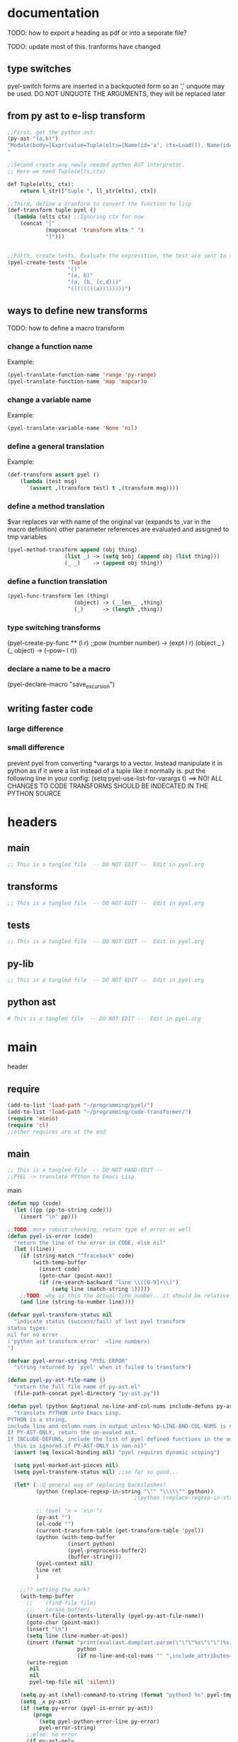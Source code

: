 * documentation
TODO: how to export a heading as pdf or into a seporate file?

TODO: update most of this. tranforms have changed
** type switches
 pyel-switch forms are inserted in a backquoted form so an ',' unquote
 may be used. DO NOT UNQUOTE THE ARGUMENTS, they will be replaced later

** from py ast to e-lisp transform
#+Begin_SRC emacs-lisp
  ;;First, get the python ast:
  (py-ast "(a,b)")
  "Module(body=[Expr(value=Tuple(elts=[Name(id='a', ctx=Load()), Name(id='b', ctx=Load())], ctx=Load()))])
  "

  ;;Second create any newly needed python AST interpretor.
  ;; Here we need Tuple(elts,ctx)

  def Tuple(elts, ctx):
      return l_str(["tuple ", ll_str(elts), ctx])

  ;;Third, define a tranform to convert the function to lisp
  (def-transform tuple pyel ()
    (lambda (elts ctx) ;;Ignoring ctx for now
      (concat "["
              (mapconcat 'transform elts " ")
              "]")))


  ;;Forth, create tests. Evaluate the expresstion, the test are sent to the kill ring
  (pyel-create-tests 'Tuple
                     "()"
                     "(a, b)"
                     "(a, (b, (c,d)))"
                     "((((((((a))))))))")
#+END_SRC
** ways to define new transforms
TODO:
 how to define a macro transform

*** change a function name
Example:
#+Begin_SRC emacs-lisp
(pyel-translate-function-name 'range 'py-range)
(pyel-translate-function-name 'map 'mapcar)o
#+END_SRC
*** change a variable name
Example:
#+Begin_SRC emacs-lisp
(pyel-translate-variable-name 'None 'nil)
#+END_SRC
*** define a general translation
Example:
#+Begin_SRC emacs-lisp
(def-transform assert pyel ()
    (lambda (test msg)
      `(assert ,(transform test) t ,(transform msg))))
#+END_SRC

*** define a method translation
$var replaces var with name of the original var
   (expands to ,var in the macro definition)
 other parameter references are evaluated and assigned to tmp variables
#+Begin_SRC emacs-lisp
(pyel-method-transform append (obj thing)
                  (list _) -> (setq $obj (append obj (list thing)))
                  (_ _)    -> (append obj thing))
#+END_SRC

*** define a function translation
#+Begin_SRC emacs-lisp
  (pyel-func-transform len (thing)
                       (object) -> (__len__ ,thing)
                       (_)      -> (length ,thing))
#+END_SRC
*** type switching transforms
  (pyel-create-py-func ** (l r) ;;pow
                    (number number) -> (expt l r)
                    (object _ )
                    (_ object) -> (--pow-- l r))

*** declare a name to be a macro
(pyel-declare-macro "save_excursion")
** writing faster code
*** large difference
*** small difference
prevent pyel from converting *varargs to a vector. Instead manipulate it in python as if it were a list instead of a tuple like it normally is.
put the following line in your config:
  (setq pyel-use-list-for-varargs t)
  ==> NO! ALL CHANGES TO CODE TRANSFORMS SHOULD BE INDECATED IN THE PYTHON SOURCE

* headers
** main
#+Begin_SRC emacs-lisp :tangle pyel.el
  ;; This is a tangled file  -- DO NOT EDIT --  Edit in pyel.org
#+END_SRC
** transforms
#+Begin_SRC emacs-lisp :tangle pyel-transforms.el
  ;; This is a tangled file  -- DO NOT EDIT --  Edit in pyel.org
#+END_SRC
** tests
#+Begin_SRC emacs-lisp :tangle pyel-tests.el
  ;; This is a tangled file  -- DO NOT EDIT --  Edit in pyel.org
#+END_SRC
** py-lib
#+Begin_SRC emacs-lisp :tangle py-lib.el
  ;; This is a tangled file  -- DO NOT EDIT --  Edit in pyel.org
#+END_SRC
** python ast
#+Begin_SRC python :tangle py-ast.py
  # This is a tangled file  -- DO NOT EDIT --  Edit in pyel.org
#+END_SRC

* main
header
** require
#+Begin_SRC emacs-lisp :tangle pyel.el
  (add-to-list 'load-path "~/programming/pyel/")
  (add-to-list 'load-path "~/programming/code-transformer/")
  (require 'eieio)
  (require 'cl)
  ;;other requires are at the end
#+END_SRC
** main
#+Begin_SRC emacs-lisp :tangle pyel.el
;; This is a tangled file  -- DO NOT HAND-EDIT --
;;PYEL -> translate PYthon to Emacs Lisp
#+END_SRC

main
#+Begin_SRC emacs-lisp :tangle pyel.el
  (defun mpp (code)
    (let ((pp (pp-to-string code)))
      (insert "\n" pp)))
  
  ;;TODO: more robust checking, return type of error as well
  (defun pyel-is-error (code)
    "return the line of the error in CODE, else nil"
    (let ((line))
      (if (string-match "^Traceback" code)
          (with-temp-buffer
            (insert code)
            (goto-char (point-max))
            (if (re-search-backward "line \\([0-9]+\\)")
                (setq line (match-string 1)))))
      ;;TODO: why is this the actual line number...it should be relative the a bunch of code it's appended to ...
      (and line (string-to-number line))))
  
  (defvar pyel-transform-status nil
    "indicate status (success/fail) of last pyel transform
  status types:
  nil for no error
  ('python ast transform error'  <line number>)
  ")
  
  (defvar pyel-error-string "PYEL ERROR"
    "string returned by `pyel' when it failed to transform")
  
  (defun pyel-py-ast-file-name ()
    "return the full file name of py-ast.el"
    (file-path-concat pyel-directory "py-ast.py"))
  
  (defun pyel (python &optional no-line-and-col-nums include-defuns py-ast-only)
    "translate PYTHON into Emacs Lisp.
  PYTHON is a string.
  include line and column nums in output unless NO-LINE-AND-COL-NUMS is non-nil
  If PY-AST-ONLY, return the un-evaled ast.
  If INCLUDE-DEFUNS, include the list of pyel defined functions in the output
    this is ignored if PY-AST-ONLY is non-nil"
    (assert (eq lexical-binding nil) "pyel requires dynamic scoping")
  
    (setq pyel-marked-ast-pieces nil)
    (setq pyel-transform-status nil) ;;so far so good...
  
    (let* (;;Q general way of replacing backslashes?
           (python (replace-regexp-in-string "\"" "\\\\\"" python))
                                          ;(python (replace-regexp-in-string "\n" "\\\\n" python nil :literal))
  
           ;; (pyel "x = 'x\n'")
           (py-ast "")
           (el-code "")
           (current-transform-table (get-transform-table 'pyel))
           (python (with-temp-buffer
                     (insert python)
                     (pyel-preprocess-buffer2)
                     (buffer-string)))
           (pyel-context nil)
           line ret
           )
  
      ;;?? setting the mark?
      (with-temp-buffer
        ;;    (find-file file)
        ;;    (erase-buffer)
        (insert-file-contents-literally (pyel-py-ast-file-name))
        (goto-char (point-max))
        (insert "\n")
        (setq line (line-number-at-pos))
        (insert (format "print(eval(ast.dump(ast.parse(\"\"\"%s\"\"\")%s)))"
                        python
                        (if no-line-and-col-nums "" ",include_attributes=True")))
        (write-region
         nil
         nil
         pyel-tmp-file nil 'silent))
  
      (setq py-ast (shell-command-to-string (format "python3 %s" pyel-tmp-file)))
      (setq _x py-ast)
      (if (setq py-error (pyel-is-error py-ast))
          (progn
            (setq pyel-python-error-line py-error)
            pyel-error-string)
        ;;else: no error
        (if py-ast-only
            py-ast
          ;;      (pyel-do-splices (transform (read py-ast))))))
          ;;read can only return one sexp so we need to put it in a progn or something
          ;;similar
  
          (setq ret (pyel-do-splices (if include-defuns
                                         (list '@ (cons '@ pyel-function-definitions)
                                                  (transform (read (format "(@ %s)" py-ast))))
                                       (transform (read  (format "(@ %s)" py-ast))))))
          ;;TODO: this is a temp solution for convenience
          (mapc 'eval pyel-function-definitions)
          ret
          ))))
  
  (defun pyel-buffer-to-string (&optional ast-only)
    "transform python in current buffer and return a string"
    ;;THIS DOES NOT RETURN A STRING!
    (pyel (buffer-string) ast-only))
  
  (defvar pyel-pp-function 'pp-to-string
    "function that pretty prints pyel e-lisp code")
  
  (defun pyel-buffer (&optional out-buff)
    "transform python in current buffer and display in OUT-BUFF,
  OUT-BUFF defaults to *pyel-output*"
    (interactive)
    (let ((out (pyel-buffer-to-string)))
      (switch-to-buffer-other-window "*pyel-output*")
      (erase-buffer)
      (insert (funcall 'pyel-pp-function out))
      (emacs-lisp-mode)))
  
  (defun pyel-transform-ast (ast &optional no-splice)
    "transform a python AST to Emacs Lisp, AST must be a string
  AST can be generated by `pyel' with (pyel py-string t)"
    (with-transform-table 'pyel
                          (let ((code (transform (read  (format "(@ %s)" ast)))))
                            (if no-splice
                                code
                              (pyel-do-splices code)))))
  
  (defun pyel-file-ast (file-name)
    "return the ast from .py file FILE-NAME"
    )
  
  (defmacro pyel-with-known-types (known-types &rest code)
    "translate CODE while faking the known types"
    `(flet ((pyel-get-possible-types
             (&rest args)
             (mapcar* (lambda (arg type) (cons arg type))
                      args ,known-types)))
  
       (pyel ,@code)))
  
  (defun py-ast (code &optional pp include-attributes python2)
    "Return the python abstract syntax tree for python CODE
  useing python3 unless PYTHON2 is non-nil"
    (let ((py-ast "")
          (el-code "")
          ret)
  
      (with-temp-buffer
        (insert "import ast" "\n")
        (insert (format "print(ast.dump(ast.parse(\"\"\"%s\"\"\")%s))"
                        code
                        (if include-attributes ",include_attributes=True" "")))
        (write-region nil nil pyel-tmp-file nil 'silent))
  
      (setq ret (shell-command-to-string (format "python%s %s"
                                                 (if python2 "" "3")
                                                 pyel-tmp-file)))
      (if pp
          (mapconcat 'identity (split-string ret ",") ",\n")
        ret)))
  
  ;;'(a (@ b (c)))) => (a b (c))
  ;;'(a (@ b c)))   => (a b c)
  ;;'(@ a b c) => (progn a b c)
  ;;'(@ (a b)) = > (a b)
  ;;'(a (@) b) = > (a b)
  
  (defun pyel-do-splices (code)
    (if (listp code)
        (let (c)
          (if (eq (car code) '@) ;;special case: outer most list
              (if (> (length code) 2)
                  (pyel-do-splices `(progn ,code))
                (pyel-do-splices (cadr code)))
            (let ((ncode nil))
              (while code
                (setq c (pop code))
                (if (listp c)
                    (if (equal (car c) '@)
                        (setq ncode (append (reverse (pyel-do-splices (cdr c))) ncode))
                      (push (pyel-do-splices c) ncode))
                  (push c ncode)))
              (if (listp ncode) (reverse ncode) ncode))))
      code))
  
  (defun pyel-reload ()
    (interactive)
    (dolist (f '(pyel
                 pyel-tests
                 pyel-transforms
                 pyel-mode
                 pyel-pp
                 pyel-preprocessor
                 pyel-tests-generated
                 py-lib
                 transformer))
      (setq features (remove f features)))
    (require 'pyel))
  
  (defun pyel-method-transform-name(method-name)
    "return the name of the temlate that transform the method METHOD-NAME.
  template names are modified to avoid potential conflict with other templates"
    (intern (format "_%s-method_" (symbol-name method-name))))
  
  (defun pyel-func-transform-name (func-name)
    "like `pyel-method-transform-name' for functions"
    (intern (format "_%s-function_" (symbol-name func-name))))
  
  (defmacro push-back (val place)
    "Add VAL to the end of the sequence stored in PLACE. Return the new
  value."
    `(setq ,place (append ,place (list ,val))))
  
  (defun pyel-translate-function-name (name new-name)
    "translate python NAME to e-lisp NEW-NAME"
    (push (list name new-name) pyel-function-name-translations))
  
  (defun pyel-translate-variable-name (name new-name)
    "translate python  NAME to e-lisp NEW-NAME"
    (push (list name new-name) pyel-variable-name-translations))
  
  (defun pyel-not-implemented (message)
    "signify that a feature is not implemented"
    ;;TODO
    (message message) ;;tmp
    )
  
  (defmacro insert-at (list nth value)
    "insert VALUE at NTH index in LIST"
    `(setq ,list (append (subseq ,list 0 ,nth)
                         (list ,value)
                         (subseq ,list  ,nth))))
  
  (defun list-to-vector (list)
    (eval `(vector ,@list)))
  
  (defun pyel-replace-in-thing (from to thing)
    "replace character FROM to TO in THING
  THING may be a symbol, string or list"
    (cond
     ((stringp thing)
      (replace-regexp-in-string from to  thing))
     ((symbolp thing)
      (intern (replace-regexp-in-string from to  (symbol-name thing))))
     ((listp thing) (mapcar (lambda (x) (pyel-replace-in-thing from to x)) thing))
     (t (error "invalid thing"))))
  
  (defun _to- (thing)
    (pyel-replace-in-thing "_" "-" thing))
  (defun -to_ (thing)
    (pyel-replace-in-thing "-" "_" thing))
  
  (defun pyel-change-ctx (form ctx)
    "change ctx of form to CTX"
    (let ((type (and (listp form) (car form))))
      (cond ((eq type 'name)
             (list (car form) (cadr form) (list 'quote ctx)))
            ;;TODO: attribute and other forms (if needed)
            (t form))))
  
  (defun pyel-make-ast (type &rest args)
    "Generate pyhon ast.
  This is used when the ast form is needed by a transform that is manually
   called from another transform"
    (flet ((assert_n_args (type expect have)
                          (assert (= expect have)
                                  (format "pyel-make-ast -- ast type '%s'expects %s args. received %s args" type expect have)))
           (correct_ctx (ctx)
                        (if (symbolp ctx)
                            (pyel-make-ast ctx)
                          ctx))
           (correct_to_string (name)
                              (if (stringp name)
                                  name
                                (if (symbolp name)
                                    (symbol-name name)
                                  (error "invalid type for 'name'")))))
  
      ;;TODO: should have seporate functions to check
      ;;      the validity of the ast instead of having
      ;;      the correction functions do it
      (case type
  
        (subscript ;;args: value slice ctx
         (assert_n_args 'subscript 3 (length args))
  
         (let ((ctx (correct_ctx (car (last args)))))
           (list 'subscript (car args) (cadr args) ctx)))
  
        (name ;;args: name ctx
         (assert_n_args 'name 2 (length args))
         (let* ((name (correct_to_string (car args)))
  
                (ctx (correct_ctx (car (last args)))))
  
           (list 'name name ctx)))
        (load
         '(quote load))
        (store
         '(quote store)))))
  
  (defmacro macrop (sym)
    (if (boundp sym)
        (list 'macrop-1 sym)
      `(macrop-1 (quote ,sym))))
  
  (defun macrop-1 (function)
    ;;this is mostly taken from `describe-function-1'
    (let* ((advised (and (symbolp function) (featurep 'advice)
                         (ad-get-advice-info function)))
           ;; If the function is advised, use the symbol that has the
           ;; real definition, if that symbol is already set up.
           (real-function
            (or (and advised
                     (let ((origname (cdr (assq 'origname advised))))
                       (and (fboundp origname) origname)))
                function))
           ;; Get the real definition.
           (def (if (symbolp real-function)
                    (symbol-function real-function)
                  function)))
      (eq (car-safe def) 'macro)))
  
  (defun callable-p (object)
    (if (symbolp object)
        (or (fboundp object)
            (functionp object)) ;;necessary?
      (functionp object)))
#+END_SRC
** variables
#+Begin_SRC emacs-lisp :tangle pyel.el
  (defvar pyel-directory ""
    "Path to pyel files. must include py-ast.py, pyel.el etc")

  (defmacro vfunction-p (f)
    `(and (boundp ',f)
          (functionp ,f)))

  (set (defvar pyel-type-test-funcs nil
         "alist of types used in pyel-call-transform for the switch-type
          and the function used to test for that type")
       '((string stringp)
         (number numberp)
         (integer integerp)
         (int integerp)
         (float floatp)
         (vector vectorp)
         (list listp)
         (cons consp)
         (hash hash-table-p)
         (hash-table hash-table-p)
         (symbol symbolp)
         (array arrayp)
         ;;         (object object-p)
         (object py-object-p)
         (function functionp)
         (func fboundp)
         (vfunction vfunction-p)
         (vfunc vfunction-p)
         (callable callable-p)))

  (defvar pyel-negated-function-tests nil
    "A list of automatically created negated functions from `pyel-type-test-funcs'
    stored here just for convenient inspection")

  ;;create negated test functions
  (let (new func fname)
    (setq pyel-negated-function-tests nil)
    (mapc (lambda (x)
            (setq name (cadr x)
                  !name (intern (concat "!" (symbol-name name)))
                  func `(defsubst ,!name (x) (not (,name x))))
            (add-to-list 'pyel-negated-function-tests func)
            (eval func)
            (push (list (intern (concat "!" (symbol-name (car x))))
                        !name)
                  new))
          pyel-type-test-funcs)
    (setq pyel-type-test-funcs (append pyel-type-test-funcs new)))

  (defvar pyel-defined-classes nil
    "list of call class names defined by pyel")

  (defvar pyel-defined-functions nil
    "list of some functions defined pyel
        used by some templates to determine if a needed function has been defined yet")

  (defvar pyel-function-definitions nil
    "used to store function definitions created by pyel, not the user.")

  (defvar pyel-replace-args nil
    "if non-nil, pyel-do-call-transform will replace the arg symbols with their
        value, used if the code is to be inlined
        TODO: the option to replace the args should probably be obsoletede")

  (defvar pyel-unique-obj-names nil
    "if non-nil, uniquely name object instantces")

  (defvar pyel-context-groups nil ;;TODO: still used?
    "groups of contexts that cannot exist at the same time.
      `context-p' will stop at the first one in the list,")

  (setq pyel-context-groups
        '((assign-target assign-value)))

  (defvar pyel-function-name-translations nil
    "alist of function name translations, python->e-lisp.

      Entries in `pyel-function-name-translations' are applied before
      checking for function transforms.
      If a translation len->length is defined then the function transform for
      'len' will not be detected because the name is now 'length'
      ")

  (defvar pyel-variable-name-translations nil
    "alist of variable name translations, python->e-lisp.")

  (setq pyel-function-name-translations `(

                                          ))
  ;;TODO: list, vector, etc
  ;;      map?

  (setq pyel-variable-name-translations '((True t)
                                          (False nil)
                                          (None nil)))

  (defvar pyel-method-transforms nil
    "List of names of methods for which a transform has been defined
      For internal use only--do not modify by hand"
    )

  (defvar pyel-func-transforms nil
    "list of function names that have transforms defined for them")

  (defconst pyel-nothing '(@)
    "value to return from a function/transform when it should
      not contribute to the output code")

  (defconst pyel-python-version "3.2.3"
    "python interpreter version whose ast pyel is written for")

  (defvar test-variable-values nil
    "variables values for running tests")

  (setq test-variable-values
        '((pyel-defined-classes nil)
          (pyel-function-definitions nil)
          (pyel-defined-functions nil)
          (pyel-obj-counter 0)
          (pyel-unique-obj-names nil)
          (pyel-fully-functional-functions nil)
          ;;(pyel-method-transforms nil)
          ;;(pyel-func-transforms nil)
          (pyel-marker-counter 0)))

  (defvar pyel-marker-counter 0)

  (defvar pyel-tmp-file  "/tmp/pyel-ast.py"
    "Name of temp file to use for AST generation")
#+END_SRC
** syntax output variables
variables that effect the form of the output code
#+Begin_SRC emacs-lisp :tangle pyel.el
  (defvar pyel-default--init--method
    "(defmethod --init-- ((self %s))
       \"Default initializer\"
      )"

    "default initializer for pyel objects.")

  (defvar pyel-use-list-for-varargs nil
    "Determines if *varargs will be passed to function as a list or a vector,
    non-nil for list, otherwise vector.
    To be like python (vectors), this should be nil
    To be consistent with Emacs-Lisp (lists), this should be t.
       On the python side, this means that *varargs is a list instead of a tuple")
#+End_SRC
** pyel-block
This will have to be removed after the code is generated
#+Begin_SRC emacs-lisp :tangle pyel.el
  (defmacro pyel-block (&rest code)
    `(progn ,@ code))
#+END_SRC
** context
#+Begin_SRC emacs-lisp :tangle pyel.el
  ;;TODO: this should be generalized and added to the transform code
  (defvar pyel-context nil
    "list of current expansion contexts")

  (defmacro using-context (context &rest code)
    `(progn
       (push ',context pyel-context)
       (let (ret)
         (condition-case err
             (setq ret (progn ,@code))
           (error (pop pyel-context)
                  (error (format "using-context: %s" err))))
         (pop pyel-context)
         ret)))

  (def-edebug-spec using-context (symbolp &rest form))

  (defmacro remove-context (context &rest code)
    "remove CONTEXT and translate CODE, then restore context"
    `(let ((pyel-context (remove ',context pyel-context)))
       ,@code))
  (def-edebug-spec remove-context (symbolp &rest form))

  (defmacro context-switch (&rest forms)
    `(cond ,@(mapcar (lambda (x)
                       `(,(let ((context (car x)))
                            (if (eq context t) t
                              `(member ',context pyel-context))) ,@(cdr x)))
                     forms)))

  (defun get-context-group (context)
    (let ((groups pyel-context-groups)
          (found nil)
          group)
      (while groups
        (setq group (car groups)
              groups (cdr groups))
        (dolist (g group)
          (when (equal g context)
            (setq found group
                  groups nil))))
      found))

  ;; (defun context-p (context)
  ;;   (member context pyel-context))
  (defun context-p (context)
      ;;;;TODO: the extra features that this provides is probably not being used anywere...
    (let ((group (get-context-group context))
          (cont pyel-context)
          (ret nil)
          c)
      (while cont
        (setq c (car cont)
              cont (cdr cont))
        ;;if the context is in a group only return t if it is the first one in pyel-context
        (if (member c group)
            (setq ret (equal c context)
                  cont nil)
          (when (equal c context)
            (setq ret t
                  cont nil))))
      ret))

  (defun context-depth (context)
    "get the depth of CONTEXT in `pyel-context'"
    ;;TODO:
    )
#+end_src
** type inference
#+Begin_SRC emacs-lisp :tangle pyel.el
  ;;this is all temp for testing
  (setq known-types '((number object ) (number string)))

  ;;prevents error: "Wrong type argument: listp, string"
  ;;TODO: this is a bit of a mess now. types 'func' and 'function' in type
  ;;transforms result in different tests but func/function still kind of mean the
  ;;same thing when it comes to python. if func is known type, function should
  ;;also be know. need some kind of an alias mechanism
  (setq known-types
        '((number list vector string object hash function func symbol vfunc)
          (number list vector string object hash function func symbol vfunc)
          (number list vector string object hash function func symbol vfunc)
          (number list vector string object hash function func symbol vfunc)
          (number list vector string object hash function func symbol vfunc)
          (number list vector string object hash function func symbol vfunc)
          (number list vector string object hash function func symbol vfunc)
          (number list vector string object hash function func symbol vfunc)
          (number list vector string object hash function func symbol vfunc)
          (number list vector string object hash function func symbol vfunc)))
  (push (list 'known-types known-types) test-variable-values)

  (defun pyel-get-possible-types (&rest args)
    "return a list in the form (arg types).
    The car is the argument and the cdr is a list of possible types"

    ;;FOR TESTING
    (let ((types (if (>= (length known-types) (length args))
                     known-types
                   (append known-types '(string number list vector integer float))))
          (args (filter (lambda (x) (not (or (eq x '&optional)
                                             (eq x '&rest)))) args)))

      (mapcar* (lambda (arg type) (cons arg type))
               args types)))
#+end_src
** pyel-def-funcall related
#+Begin_SRC emacs-lisp :tangle pyel.el
  (defun pyel-filter-non-args(args)
    "remove '&optional' and '&rest' from ARGS list"
    (filter (lambda (x) (not (or (eq x '&optional)
                                 (eq x '&rest))))
            args))
  
  ;;TODO: have functions saved in another file,
  ;;      instead of putting them all at the top of the file, have some type of
  ;;      require/import mechanism to functions are not constantly being redefined
  ;;    option to place insert function defs instead of requires
  (defmacro pyel-create-py-func (name args &rest type-switches)
    "return the function name"
    ;;create a template that will resolve arg types and create a new function
  
    ;;-determine if enough type info is available to eliminate testing
    ;;-if testing is necessary, use `pyel-do-call-transform' like function to generate
    ;; the testing and calling structure and put that in a function
    ;;-create defun code if not yet defined
    ;;  add new func name to defined code list
  
    ;;temp solution: does not check types etc
    (let* ((striped-args (mapcar 'strip_ args))
           (args-just-vars (pyel-filter-non-args striped-args))
           (rest-arg (if (eq (car (last striped-args 2)) '&rest)
                         (car (last striped-args)) nil)))
  
      `(def-transform ,name pyel ()
         (lambda ,striped-args
           (let ((fsym ',(intern (concat "pyel-" (symbol-name name) "")))
                 ;;      (body (pyel-do-call-transform (pyel-get-possible-types ,@(mapcar (lambda (x) `(quote ,x))args))
                 (body (pyel-do-call-transform (pyel-get-possible-types
                                                ,@args-just-vars)
                                               ',args
                                               ',type-switches))
                 (known-types nil)) ;;tmp
             (unless (member fsym pyel-defined-functions)
               (push (list 'defmacro fsym ',striped-args
                           body)
                     pyel-function-definitions)
               (push fsym pyel-defined-functions)
               (fset fsym (lambda () nil)))
             ;;(if (eq (car (last args 2)) '&rest)
  
             ;; (cons fsym (mapcar 'eval ,(if rest-arg
             ;;                               `(append (list ,@(subseq args-just-vars 0 -1)) ,rest-arg)
             ;;                             `(quote ,args-just-vars))))
             (cons fsym ,(if rest-arg
                            `(append (list ,@(subseq args-just-vars 0 -1)) ,rest-arg)
                          (cons 'list args-just-vars)))
             )))))
  
  (defmacro pyel-method-transform (name args &rest type-switches)
    "define transforms for method calls on primative types"
    ;;method transforms are defined like normal type-transforms
    ;;when a method call is being transformed the name is looked up in the list
    ;;of defined method transforms, if it found, this transform will override
    ;;the normal transform.
    (add-to-list 'pyel-method-transforms name)
  
    ;;temp solution: does not check types etc
    (let* ((striped-args (mapcar 'strip_ args))
           (args-just-vars (pyel-filter-non-args striped-args))
           (rest-arg (if (eq (car (last striped-args 2)) '&rest)
                         (car (last striped-args)) nil)))
  
    `(def-transform ,(pyel-method-transform-name name) pyel ()
       (lambda ,striped-args
         (let ((fsym (intern (concat "pyel-" (symbol-name ',name) "-method")))
               (body (pyel-do-call-transform (pyel-get-possible-types
                                              ,@args-just-vars)
                                             ',args
                                             ',type-switches))
               (known-types nil)) ;;tmp -- should this be before 'body' is set!!??
  
           (unless (member fsym pyel-defined-functions)
             (push (list 'defmacro fsym ',striped-args
                         body)
                   pyel-function-definitions)
             (push fsym pyel-defined-functions)
             (fset fsym (lambda () nil)))
           (cons fsym ,(if rest-arg
                           `(append (list ,@(subseq args-just-vars 0 -1)) ,rest-arg)
                         (cons 'list args-just-vars)))
           )))))
  
  (defmacro pyel-func-transform (name args &rest type-switches)
    "define transforms for function calls"
    ;;function transforms are defined like normal type-transforms
    ;;when a function call is being transformed the name is looked up in the list
    ;;of defined function transforms, if it found, this transform will override
    ;;the normal function call transform.
    (add-to-list 'pyel-func-transforms name)
    ;;TODO: should name be modified to avoid conflicts ?
    `(def-transform ,(pyel-func-transform-name name) pyel ()
       (lambda ,args
         (let ((fsym (intern (concat "pyel-" (symbol-name ',name) "-function")))
               (body (pyel-do-call-transform (pyel-get-possible-types ,@args)
                                             ',args
                                             ',type-switches))
               (known-types nil)) ;;tmp -- should this be before 'body' is set!!??
  
           (unless (member fsym pyel-defined-functions)
             (push (list 'defmacro fsym ',(mapcar 'strip_ args)
                         body)
                   pyel-function-definitions)
             (push fsym pyel-defined-functions)
             (fset fsym (lambda () nil)))
           (cons fsym (mapcar 'eval ',args))))))
  
  (defvar pyel-func-transforms2 nil
    "list of functions whose translations are defined
  with the macro `pyel-define-function-translation'")
  
  (defmacro pyel-define-function-translation (name &rest body)
    "BODY will form the body of a function that is called during transform time
  to tranlate a call to NAME, variables 'args' and 'kwargs'  are available at
  this point. 'args' will be a list and 'kwargs will be an alist
  This is called at the same time `pyel-func-transform' would be called"
    (add-to-list 'pyel-func-transforms2 name)
  
    `(def-transform ,(pyel-func-transform-name name) pyel ()
       (lambda (args kwargs)
         ,@body
         )))
  
  ;;TODO: this should be more general to allow for things like subscript to use it
  
  ;;TODO: rename pyel-def-funcall -> pyel-create-py-func
  (defmacro pyel-def-funcall (name args &rest type-switches)
    "Define how to call the function NAME.
        NAME is a function that is called differently based on its argument types.
        An attempt will be made to test the least possible number of types.
  
        This defines a transforms in the pyel transform table with NAME and ARGS"
    `(def-transform ,name pyel ()
       (lambda ,args
         (pyel-do-call-transform (pyel-get-possible-types ,@args)
                                 ',args
                                 ',type-switches))))
  
  ;;TODO: rename pyel-def-funcall -> pyel-def-type-transform
  (defmacro pyel-def-type-transform (name args &rest type-switches)
    "Define a transform NAME that produces code based on the types of ARGS
      TYPE-SWITCHES
  
      This defines a transforms in the pyel transform table with NAME and ARGS"
    `(def-transform ,name pyel ()
       (lambda ,args
         (pyel-do-call-transform (pyel-get-possible-types ,@args)
                                 ',args
                                 ',type-switches))))
  
  ;; (defmacro pyel-def-call-func (name args &rest type-switches)
  ;;   "like `pyel-def-call-template' except that it generates a macro that
  ;; is called directly, because of this NAME must be unique"
  ;;   `(defun ,name ,args
  ;;      ;;   (let (,(mapcar (lambda (arg) `(,arg ',arg)) args))
  ;;      (pyel-do-call-transform (pyel-get-possible-types ,@args)
  ;;                              ',args
  ;;                              ',type-switches)))
  
  (defun pyel-expand-type-switch (type-switch)
    "expands the types switch form to a list of cond clauses"
    (flet ((helper (arg form)
                   (let ((type (car form))
                         (varlist (cadr form))
                         mod types ret and-or)
                     (if (consp type)
                         (progn
                           ;;TODO: this can never be 'and'
                           (setq and-or (car type))
                           (dolist (tp (cdr type))
                             (push `((,arg ,tp) ,varlist) ret))
                           `(,and-or ,@(reverse ret)))
                       `((,arg ,type) ,varlist))))
           (expander (type-switch)
  
                     (let ((args (car type-switch))
                           (forms (cdr type-switch))
                           and-or ret inner tmp tests)
                       (if (consp args)
                           (progn
                             (setq and-or (car args)) ;;TODO: verify and/or
                             (if (eq and-or 'and)
                                 (dolist (form forms)
                                   (setq tests nil)
                                   (dolist (arg (cdr args))
                                     (push (car (helper arg form)) tests))
                                   (push `(and ,(reverse tests) ,(cadr form)) ret))
                               ;;else == or
                               (dolist (form forms)
                                 (dolist (arg (cdr args))
                                   (setq tmp (helper arg form))
                                   (if (equal (car tmp) 'or)
                                       (dolist (x (cdr tmp))
                                         (push x ret))
                                     (push (helper arg form) ret))))))
  
                         ;;else single arg
                         (dolist (form forms)
                           (setq tmp (helper args form))
                           (if (equal (car tmp) 'or)
                               (dolist (x (cdr tmp))
                                 (push x ret))
                             (push tmp ret))))
                       (reverse ret))))
      (let ((ret nil))
        (dolist (ts type-switch)
          (dolist (e (expander ts))
            (push e ret)))
        (reverse ret))))
  
  ;;TODO: fix bug with  `pyel-expand-type-switch-2'
  ;;      the arg pattern (x x) should not expand unless
  ;;      x is a possible type of both args
  
  (defun pyel-expand-type-switch-2 (arglist patterns)
    "has output identical to `pyel-expand-type-switch' just translates
        different syntax"
    (let ((group nil)
          (groups nil)
          (ngroups nil)
          (ret nil)
          code)
  
      ;;stage1: collect into groups
      (while patterns
        (setq p (pop patterns))
  
        (if (not (eq p '->))
            (push-back p group)
          (push-back (pop patterns) group)
          (push-back group groups)
          (setq group nil)))
  
      (dolist (g groups)
        (let* ((g (reverse g))
               (code (car g))
               (g (cdr g))
               ;;      (param-types (make-vector (length (car g)) nil))
               type)
  
          (dolist (arg-pattern (reverse g)) ;;for each arg pattern
            (setq group-patterns nil)
            (dotimes (i (length arg-pattern)) ;;for each type or '_
              (setq type (nth i arg-pattern))
              (if  (not (eq type '_))
                  (push `((,(nth i arglist) ,type) ,code) group-patterns)))
            (if (null group-patterns) ;;all types where _
                (setq ret (append ret (list (list t code))))
              (if (= (length group-patterns) 1)
                  (setq ret (append ret (reverse group-patterns)))
                (setq ret (append ret (list (cons 'and
                                                  (list (mapcar 'car
                                                                (reverse group-patterns))
                                                        code))))))))))
      ret))
  
  (defun pyel-remove-nil (list)
    "remove all nil items from LIST"
    (let ((new nil))
      (dolist (e list)
        (when e
          (setq new (cons e new))))
      (reverse new)))
  
  (defun pyel-do-call-transform (possible-types args type-switch)
    "This is responsible for  producing a call to NAME in the most
        efficient way possible with the known types"
    (let* ((possible-types (let ((ret nil)
                                 arg)
                             ;;get entries in form (arg . type)
                             (dolist (p-t possible-types)
                               (setq arg (car p-t))
                               (dolist (type (cdr p-t))
                                 (push (cons arg type) ret)))
                             ret))
           (c 0)
  
           (args-just-vars (pyel-filter-non-args (mapcar 'strip_ args)))
           (new-args (loop for a in args
                           collect (if (or (eq a '&optional)
                                           (eq a '&rest)
                                           (string-match-p "\\(^_\\)\\(.+\\)"
                                                           (symbol-name a))) nil
                                       (intern (format "__%s__" (symbol-name a))))))
           (arg-replacements4 (let (ar)
                                (mapcar (lambda (x) (if (string-match-p "\\(^_\\)\\(.+\\)"
                                                                        (symbol-name x))
                                                        (push (list (strip_ x) (list '\, (strip_ x))) ar)))
  
                                        args)
                                ar))
           ;;list of symbols to replace
           ;;format: (symbol replace)
           (let-vars (let (lv) (mapcar* (lambda (a b) (if b
                                                          (push (list a b) lv)))
                                        args new-args)
                          lv))
           ;;strip any leading underscores
           (args (mapcar (lambda (a)
                              (if (string-match "\\(^_\\)\\(.+\\)" (symbol-name a))
                                (intern (match-string 2 (symbol-name a))) a))
                                args))
  
           ;;the __x__ type replacements interfere with the (\, x) type replacements
           ;;so they must be seporated and done one at a time
           (arg-replacements1 let-vars)
           (arg-replacements2 (mapcar (lambda (x)
                                        (list  (intern (format "$%s" x)) (list '\, x)))
                                      args-just-vars))
           (arg-replacements3 (mapcar (lambda (x)
                                        (list (intern (format "$$%s" x)) (list 'quote (list '\, x))))
                                      args-just-vars))
           (arg-replacements (append arg-replacements1 arg-replacements2))
  
           (arg-quote-replacements (mapcar (lambda (x)
                                        (list x (list '\, x)))
                                      args-just-vars))
           (current-replace-list nil)
           ;; (arg-replacements (append let-vars
           ;;                           (mapcar (lambda (x)
           ;;                                     (list  (intern (format "$%s" x)) (list '\, x)))
           ;;                                   args)))
  
           (ts ) ;;??
           (valid nil) ;;list of valid arg--types
           (found nil)
           (lets nil)
           var value type all-good var-vals len)
      ;;        (print "possible types = ")
      ;;        (print possible-types)
  
  
      ;;collect all the arg-type--code pairs that are valid possibilities,
      ;;that is, members of possible-types.
      ;;This essentially throws out all the arg types that have been ruled out.
      (dolist (t-s (pyel-expand-type-switch-2 args-just-vars type-switch))
        (if (equal (car t-s) 'and)
            (progn (setq all-good t
                         found nil)
                   (dolist  (x (cadr t-s)) ;;for each 'and' member type-switch
                     (dolist (pos-type possible-types) ;;for each arg type
                       (if (and (equal (eval (car x)) (car pos-type))
                                (equal (cadr x) (cdr pos-type)))
                           (setq found t)))
                     (setq all-good (if (and all-good found) t nil)))
                   (when all-good
                     (push t-s valid)))
          ;;else
          (if (eq (car t-s) t) ;;when all types are _
              (push t-s valid)
            ;;otherwise check if the type is one of the valid types
  
            (setq _xx t-s)
            (dolist(pos-type possible-types)
              (when (and (equal (eval (caar t-s)) (car pos-type))
                         (equal (strip$ (cadar t-s)) (cdr pos-type)))
                (push t-s valid))))));;TODO: break if found?
  
      ;;generate code to call NAME
      ;;if there is 2 posible types, use IF. For more use COND
      (setq len (length valid))
  
      (flet ((replace (code replacements)
                      (let ((ret nil)
                            found)
  
                        (dolist (c code)
                          (setq found nil)
                          (dolist (r replacements)
                            (if (consp c)
                                (setq c (replace c replacements))
                              (if (and (equal c (car r))
                                       (not found))
                                  (progn (push (cadr r) ret)
                                         (setq found t)))))
                          (unless found
                            (push c ret)))
                        (reverse ret)))
  
             (type-tester (x) (cadr (assoc x pyel-type-test-funcs)))
             (and-type-tester (x) (cadr (assoc (car x) pyel-type-test-funcs)))
             ;;(get-replacement (arg) ;;returns arg replacement
             ;;                 (cadr (assoc arg arg-replacements)))
             (get-replacement (arg) ;;returns arg replacement
                              (cadr (assoc arg current-replace-list)))
  
             ;;bug fix maybe...
             (get-replacement-OLD (arg) ;;returns arg replacement
                                  (or (cadr (assoc arg arg-replacements))
                                      (cadr (assoc arg arg-replacements4))))
  
             ;;replaces the vars, one type at a time
             (replace-vars (code)
                           (let* ((current-replace-list arg-replacements1)
                                  (code (replace code arg-replacements1))
                                  (current-replace-list arg-replacements2)
                                  (code (replace code arg-replacements2))
                                  (current-replace-list arg-replacements3))
                             (replace code arg-replacements3)))
  
             (gen-cond-clause (t-s--c) ;;Type-Switch--Code
                              (if (equal (car t-s--c) 'and)
                                  (progn (setq __x t-s--c)
                                         `((and ,@(mapcar '(lambda (x)
                                                             ;;TODO: test
                                                             `(,(type-tester (cadr x))
                                                               ,(get-replacement-OLD
                                                                 (car x))))
                                                          (cadr t-s--c)))
                                           ,(replace-vars (caddr t-s--c))))
  
                                ;;TODO
                                (progn (setq __x t-s--c)
                                       (if (equal (car t-s--c) t) ;;all types where _
                                           `(t ,(replace-vars (cadr t-s--c)))
                                         (let* ((str (symbol-name (cadar t-s--c)))
                                                (quote-arg-p (string-match-p "\\(^\\$\\)\\(.+\\)"
                                                                             str))
                                                (type (if quote-arg-p (intern (match-string 2 str)) (cadar t-s--c)))
                                                (tester (type-tester type))
                                                (body (replace-vars (cadr t-s--c)))
                                                (arg (get-replacement-OLD (caar t-s--c))))
                                           `((,tester ,(if quote-arg-p (list 'quote (list '\, (caar t-s--c))) arg))
                                             ,body))
  
                                         ))))
  
             (gen-varlist ()
                          (mapcar (lambda (x) `(,(cadr x) ,(list '\, (car x))))
                                  let-vars)
                          ))
  
        (cond ((<= len 0) "ERROR: no valid type")
              ((= len 1)
               (if (eq (caar valid) 'and)
                   ;;; (eval (caddar valid))
                   (caddar valid)
                 ;;;(eval  (cadar valid))
                 ;;there is only one possibility, so replace the args with their quoted counterpart
                 ;;instead of replacing with the let bound vars
                 (list 'backquote (replace (cadar valid) arg-quote-replacements))
                 ))
              ;;?TODO: are there possible problems with evaluating the arguments
              ;;       multiple times? Maybe they should be put in a list
              (t (let* ((clauses (mapcar 'gen-cond-clause valid))
                        (clauses (if (eq (caar clauses) t)
                                     clauses
                                   (cons
                                    '(t (error "invalid type, expected <TODO>"))
                                    clauses)))
                        (varlist (gen-varlist)))
                   `(backquote ,(if varlist
                                   `(let ,varlist
                                     (cond ,@(reverse clauses)))
                                  `(cond ,@(reverse clauses)))
                                 )))))))
  
  (defun call-transform (template-name &rest args)
    "expand TEMPLATE-NAME with ARGS in the same way that `transform' would
  if was called as (transform '(template-name args))
  NOTE: this calls `transform' on all ARGS, but not TEMPLATE-NAME"
    (eval `(transform '(,template-name ,@(mapcar 'transform args)))))
  
  (defun strip$ (sym)
    (let ((str (symbol-name sym)))
      (if (string-match "\\(^\\$\\)\\(.+\\)" str)
          (intern (match-string 2 str))
        sym)))
  (defun strip_ (sym)
    (let ((str (symbol-name sym)))
      (if (string-match "\\(^_\\)\\(.+\\)" str)
          (intern (match-string 2 str))
        sym)))
#+END_SRC
*** example usage
(pyel-def-call-func pyel+ (lhs rhs)
		    ((or lsh rhs)
		     (string (concat lhs rhs))
		     (number (+ lhs rhs))
		     (list (append lhs rhs)
			   (vector (ldk lhs rhs)))))


(setq known-types '((string list) (number vector)))

(pyel+ 'a 'b)
==>  (cond
      ((listp a)
       (append a b))
      ((numberp b)
       (+ a b))
      ((stringp a)
       (concat a b))
      (t
       (error "invalid type, expected <TODO>")))


TODO: describe alternative syntax
==> look at the bin-op heading for examples
(pyel-def-funcall * (l r)
                    (number number) ->  (* l r)
                    (object _)
                    (_ object)  -> (--mul-- l r)
                    (_ string)
                    (string _)  -> (pyel-mul-num-str l r))

*** tests
auto generated tests
#+Begin_SRC emacs-lisp :tangle pyel-tests.el
;
#+END_SRC
hand written
#+Begin_SRC emacs-lisp :tangle pyel-tests.el
  (ert-deftest pyel-expand-type-switch ()
    (should (equal (pyel-expand-type-switch-2 '(l r)
                                              '((number number) ->  (* l r)
                                                (object _)
                                                (_ object)  -> (--mul-- l r)
                                                (_ string)
                                                (string _)  -> (pyel-mul-num-str l r)))
                   '((and ((l number) (r number)) (* l r)) ((l object) (--mul-- l r)) ((r object) (--mul-- l r)) ((r string) (pyel-mul-num-str l r)) ((l string) (pyel-mul-num-str l r))))))
#+END_SRC

** translation messages
#+Begin_SRC emacs-lisp :tangle pyel.el
(defvar pyel-translation-messages nil
  "collects messages during pyel translations")

(defvar pyel-message-formats '((error "ERROR: %s")
			       (warn "WARNING: %s")
			       (recommend "RECOMMENDATION: %s"))
  "alist of message type and their format strings")

(defun pyel-notify (type msg)
  "add MSG to `pyel-translation-messages', TYPE specifies the format string
in `pyel-message-formats'"
  (push (format (or (cadr (assoc type pyel-message-formats))
		    (format "[%s]: %%s" (upcase (symbol-name type))))
		msg) pyel-translation-messages))

#+END_SRC
** line/column numbers
#+Begin_SRC emacs-lisp :tangle pyel.el
  (defun pyel-skip-whitespace ()
    (skip-chars-forward " \t\n\r"))
  
  (defun char-at-point ()
    (buffer-substring-no-properties (point) (1+ (point))))
  
  (defun read-tree-positions ()
    "Create a tree of buffer positions corresponding to the source tree at the point
  format [start end list-of-sub-trees] list-of-sub-trees is nil for leaves"
    (pyel-skip-whitespace)
    (let ((start (point))
          inner)
      (goto-char (1+ start))
      (setq inner (read-list-positions)) ;;asssumes we start on a list
      (vector start (point) inner)))
  
  (defun read-list-positions ()
    (let (start end elems)
      (condition-case nil
          (while t
            (pyel-skip-whitespace)
            (setq start (point))
            (if (string= (char-at-point) "(")
                (push (get-tree-positions) elems)
              (setq end (scan-sexps start 1))
              (push (vector start end nil) elems)
              (goto-char end)))
        (scan-error (goto-char (1+ start))))
      (reverse elems)))
#+END_SRC
** tests
#+Begin_SRC emacs-lisp :tangle pyel-tests.el
(ert-deftest pyel-do-splices ()
 (should (equal (pyel-do-splices '(a (@ b (c)))) '(a b (c))))
 (should (equal (pyel-do-splices '(a (@ b c)))  '(a b c)))
 (should (equal (pyel-do-splices '(a (@ b (c (@ 2 (n (x 1 (@ 2))) 3 (@ 3) (@ a b (2)))))))
		'(a b (c 2 (n (x 1 2)) 3 3 a b (2)))))

  (should (equal (pyel-do-splices '(@ (a b (@ d (e 2 (@ a b c ))))))
		 '(a b d (e 2 a b c))))

  (should (equal (pyel-do-splices '(@ (a b (@ d (e 2 (@ a b c )))) last))
		 '(progn (a b d (e 2 a b c)) last)))

  (should (equal (pyel-do-splices '(@)) nil))
)
#+END_SRC

* python preprocessor
the preprocessor is no longer tangled

(lambda (a b) (print a))
lambda((a,b)
       print(a))

(cond ((> a b) (print a))
      (t (print b)))
cond([a > b, print(a)]
     [true, print(b)])

(py-ast "lambda([a,b],
print(a)) " t)

preprocessor expand separately
  scan for regex
  copy form to seporate file and expand to pyel-ast
    store in hash table with unique ID
  in py-ast replace with variable that matches some regex and contains that id
  in pyel expanstion match names, when match found, transform ast from hash table

* transform
#+Begin_SRC emacs-lisp :tangle pyel-transforms.el
(make-transform-table 'pyel)
#+END_SRC
** tests
* python ast
This is for all non template specific code.
#+Begin_SRC python :tangle py-ast.py
  import ast
  
  #TODO: use *args
  
  def l_str(x):
      return "(" + " ".join(map(str,x)) + ")"
  
  def ll_str(x):
      if x == []:
          return "nil"
      elif type(x) == str:
          return x
      return "(" + " ".join(map(str,x)) + ")"
  #    return " ".join(map(str,x))
  #    return "(list " + " ".join(map(str,x)) + ")"
  # commented out for 'assign'. cause problems elsewhere?
  
  def untuple(x):
      return ll_str(x)
      if x == []:
          return "nil"
      elif type(x) == str:
          return x
  
  def Module(body):
      return "\n".join(body)
  
  def keyword(arg, value, lineno='nil', col_offset='nil'):
      return l_str(["(keyword ", arg, " ", value, lineno, col_offset, ")"])
  
  def Print(dest, values, nl, lineno='nil', col_offset='nil'):
      print("Error: using python2, upgrade to python3")
      exit()
  
  def Param():
      return "'param"
  
  def Load():
      return "'load"
  
  def Store():
      return "'store"
  
  def Expr(value, lineno='nil', col_offset='nil'): #?
      return value
  
  def Import(names, lineno=None, col_offset='None'):
      return l_str(["import ",ll_str(names), lineno, col_offset])
  
  def alias(name, asname):
      if asname: asname = "\"" + asname + "\""
      return l_str(["alias ", "\"" + name + "\"", asname or "nil"])
  
  def ImportFrom(module, names, level, lineno=None, col_offset='None'):
      return l_str(["import-from ","\"" + module + "\"", ll_str(names), level, lineno, col_offset])
#+END_SRC
* runtime
* testing
ert tests
http://www.gnu.org/software/emacs/manual/html_mono/ert.html#Test-Selectors

#+Begin_SRC emacs-lisp :tangle pyel.el
  (defvar pyel-test-py-functions nil
    "list of generated python test functions.
  when `pyel-run-tests' is run, these are translated to e-lisp
  and compared to expected values")
  
  (setq _pyel-tests nil)
  (setq _pyel-structure-tests nil)
  
  (defvar pyel-test-func-counter 0
    "just another counter")
  
  (defun pyel-make-test-func-name ()
    (setq pyel-test-func-counter (1+ pyel-test-func-counter)))
  
  (defun cl-prettyprint-to-string (form)
    (with-temp-buffer
      (cl-prettyprint form)
      (buffer-string)))
  
  (defmacro pyel-create-tests (name &rest py-tests)
    (let ((complete nil)
          (py-ast nil)
          (el-ast nil)
          (c 0)
          ert-tests
          tests
          trans)
      (message "creating tests for '%s'" name)
      (progv
          (mapcar 'car test-variable-values)
          (mapcar 'cadr test-variable-values)
  
        (flet ((pyel-create-new-marker () "test_marker"))
          (condition-case err
              (dolist (test (reverse py-tests))
                (cond ((and (consp test)
                            (>= (length test) 2)
                            (and (consp (cadr test))
                                 (not (or (eq (caadr test) 'lambda)
                                          (eq (caadr test) 'quote))))
                            )
                       (let* ((tests)  ;;form: ("test" ("test1" result1) ("test2" result2) ...)
                              (name-str (replace-regexp-in-string "-" "_" (symbol-name name)))
                              (test-name (concat "pyel_test_" name-str "_" (number-to-string (pyel-make-test-func-name))))
                              (d 0))
  
                         (push (setq _x (pyel-functionize (concat (car test)
                                                                  (if (= (length test) 2)
                                                                      (if (listp (cadr test))
                                                                          ;;form:  ("setup" ("test" expect))
                                                                          (concat "\nreturn " (caadr test))
                                                                        ;;form: ("test" expect)
                                                                        (concat "return " (caaddr (cdr test))))
                                                                    ;;form ("setup" ("test1setup" ("test1" result1)) ...)
                                                                    (mapconcat (lambda (x) (concat "\nif n == " (number-to-string (setq d (1+ d))) ":\n"
                                                                                                   (if (and (listp (cadr x))
                                                                                                            ;;form:  ("setup" ("test" expect))
                                                                                                            (not (or (eq (caadr x) 'lambda)
                                                                                                                     (eq (caadr x) 'quote))))
                                                                                                       (concat (pyel-indent-py-code (car x)) "\n"
                                                                                                               (concat " return " (caadr x)))
                                                                                                     ;;form: ("test" expect)
                                                                                                     (concat " return " (car x)))))
                                                                               (cdr test) "\n")))
                                                          test-name (if (= (length test) 2) nil "n")))
                               pyel-test-py-functions)
                         (setq d 0)
                         (mapc (lambda (x)
                                 (push `(ert-deftest
                                            ,(intern (format "pyel-test-%s-%s" name-str
                                                             (number-to-string (setq c (1+ c))))) ()
                                          (equal (eval (pyel ,(if (= (length test) 2)
  
  
                                                                  (format "%s()" test-name)
                                                                (format "%s(%s)" test-name (setq d (1+ d))))))
                                                 ,(if (and (listp (cadr x))
                                                           (not (or (eq (caadr x) 'lambda)
                                                                    (eq (caadr x) 'quote))))
                                                      (cadr (cadr x)) ;;form: ("setup" ("test" expect))
                                                    (cadr x)))) ;;;;form: ("test" expect)
                                       tests))
                               (cdr test))
                         (setq _pyel-tests (append _pyel-tests (reverse tests)))
                         ))
  
                      ((consp test) ;;form: ("test" expect)
                       (push `(ert-deftest
                                  ,(intern (concat "pyel-" (symbol-name name)
                                                   (number-to-string (setq c (1+ c))))) ()
                                (equal (eval (pyel ,(concat (pyel-functionize (car test) "_pyel21312")
                                                            "\n_pyel21312()")))
                                       ,(cadr test)))
  
                             _pyel-tests))
  
                      (t (progn ;;form "test"
                           ;;check complete code transformation
                           (setq trans (pyel test))
                           (push `(ert-deftest ,(intern (format "pyel-transform-test-%s-%s"  name (pyel-make-test-func-name))) ()
                                    (equal (pyel ,test)
                                           ',trans))
                                 _pyel-structure-tests)
                           ;;check python ast
                           (push `(ert-deftest ,(intern (format "pyel-py-ast-test-%s-%s"  name (pyel-make-test-func-name))) ()
                                    (equal (py-ast ,test)
                                           ,(py-ast test)))
                                 _pyel-structure-tests)
                           ;;check transformed .py syntax tree
                           (push `(ert-deftest ,(intern (format "pyel-el-ast-test-%s-%s"  name (pyel-make-test-func-name))) ()
                                    (string= (pyel ,test nil nil t)
                                             ,(pyel test nil nil t)))
                                 _pyel-structure-tests)))))
            (error (error "Error while creating test: '%s'. Error: " name err)))))))
  
  (defun pyel-create-tests-with-known-types (name known-types &rest py-code)
    "just like `pyel-create-tests-with-known-types' fakes the known types during the tests"
    ;;99% of the code is the same...
    (let ((complete nil)
          (py-ast nil)
          (el-ast nil)
          trans)
      (progv
          (mapcar 'car test-variable-values)
          (mapcar 'cadr test-variable-values)
  
        (dolist (code (reverse py-code))
          ;;check complete code transformation
          (setq trans (pyel-with-known-types known-types code))
          (push `(should (equal
                          (pyel-with-known-types ',known-types ,code)
                          ',trans))
                complete)
          ;;check pure .py syntax tree
          (push `(should (equal (py-ast ,code)
                                ,(py-ast code)))
                py-ast)
          ;;check transformed .py syntax tree
          (push `(should (string= (pyel ,code t)
                                  ,(pyel code t)))
                el-ast))
  
        (kill-new (pp-to-string `(ert-deftest ,(intern (concat "pyel-" (symbol-name name) "-full-transform"))
                                     () ,@complete)))
        (kill-append (pp-to-string `(ert-deftest ,(intern (concat "pyel-" (symbol-name name) "-py-ast"))
                                        () ,@py-ast)) nil)
  
        (kill-append (pp-to-string `(ert-deftest ,(intern (concat "pyel-" (symbol-name name) "-el-ast"))
                                        () ,@el-ast)) nil)
        (message "Tests copied to kill ring"))))
  
  
  (defun pyel-indent-py-code (code &optional indent)
    "Indent CODE by INDENT. CODE is a string. INDENT defaults to one space"
    (let ((indent (or indent " ")))
      (mapconcat 'identity (mapcar (lambda (x) (concat indent x))
                                   (split-string code "\n"))
                 "\n")))
  
  (defun pyel-generate-tests ()
    (interactive)
    ;;read in tests from pyel-tests.el
    ;;save resulting tests in  pyel-tests-generated.el
    ;;evaluate all the tests
    (let ((pyel-test-func-counter 0)
          pyel-test-py-functions
          _pyel-tests
          _pyel-structure-tests)
  
      (load-file (file-path-concat pyel-directory "pyel-tests.el"))
      (with-temp-buffer
        ;;save py test functions
        (insert (format "(setq pyel-test-py-functions '%s)"
                        (prin1-to-string pyel-test-py-functions)))
        ;;insert normal tests
        (mapc (lambda (x)
                    (insert (prin1-to-string x) "\n"))
              _pyel-tests)
        ;;insert the other tests
        (mapc (lambda (x)
                (insert (prin1-to-string x) "\n"))
              _pyel-structure-tests)
  
        (insert "\n(provide 'pyel-tests-generated)")
        (write-file (file-path-concat pyel-directory "pyel-tests-generated.el")))))
  
  (defalias 'pyel-verify 'pyel-run-tests)
  (defun pyel-run-tests (&optional selector)
    "setup and run pyel test.
  SELECTOR may be any of the following:
  'pyel-test' all normal tests. This is the default
  The following tests check code structure, but do not eval
  generated lisp code.
  'pyel-transform-test' check full code transform
  'pyel-py-ast-test' check python AST
  'pyel-el-ast-test' check lisp AST
  
  'pyel' will run all tests'"
    (interactive)
    (setq selector (or selector
                       (let ((tests '(("all" . "pyel")
                                      ("normal" . "pyel-test")
                                      ("python AST" . "pyel-py-ast-test")
                                      ("lisp AST" . "pyel-el-ast-test")
                                      ("transform" . "pyel-transform-test"))))
                         (cdr (assoc (completing-read "select tests> "
                                                      (mapcar 'car tests)
                                                      nil t)
                                     tests)))))
    (flet ((pyel-create-new-marker () "test_marker"))
      (progv
          (mapcar 'car test-variable-values)
          (mapcar 'cadr test-variable-values)
  
        (if (or (string= selector "pyel-test")
                (string= selector "pyel"))
            (let ((tmp-file "~/tmp/pyel-test-functions.el"))
              (message "Evaluating test functions...")
              ;;(mapc (lambda (x) (eval (pyel x))) pyel-test-py-functions)
              (find-file tmp-file)
              (erase-buffer)
              (mapc (lambda (x)
                      ;;macroexpand so edebug-defun can be used on it
                      (insert (cl-prettyprint-to-string (macroexpand (pyel x)))))
                    pyel-test-py-functions)
              (save-buffer)
              (kill-buffer)
              (load-file tmp-file)))
  
          (ert-run-tests-interactively selector)
          )))
  
  (defun pyel-functionize (py-code &optional func-name &rest args)
    "wrap PY-CODE in a function definition
  FUNC-NAME defaults to 'f'"
    (concat  "def " (or func-name "f") (if args (format "(%s)" (mapconcat 'identity args ", ")) "()") ":\n"
             (mapconcat 'identity (mapcar (lambda (x) (concat " " x))
                                          (split-string py-code "\n"))
                        "\n")))
  
#+END_SRC
** tests
this test is disabled. It pollutes global variables
# #+Begin_SRC emacs-lisp :tangle pyel-tests.el
  (ert-deftest pyel-create-tests ()
    (let ((pyel-test-func-counter 0)
          pyel-test-py-functions
          _pyel-tests)
      (pyel-create-tests
       test
       "test1\na\nb"
       ("test2 setup"
        ("test2_1" expect2_1)
        ("test2_2setup\na\nb" ("test2_2" expect2_2)))
       ("test3" expect3)
       ("test4setup\na\nb" ("test4" expect4)))
      (equal pyel-test-py-functions '("def pyel_test_test_2(n):
   test2 setup
   if n == 1:
    return test2_1

   if n == 2:
    test2_2setup
    a
    b
    return test2_2" "def pyel_test_test_1():
   test4setup
   a
   b
   return test4"))

      (equal _pyel-tests
             '((push (quote (string= (pyel "test1
  a
  b" t) "(name  \"test1\" 'load)
  (name  \"a\" 'load)
  (name  \"b\" 'load)
  ")) pyel-el-ast-tests) (push (quote (equal (py-ast "test1
  a
  b") "Module(body=[Expr(value=Name(id='test1', ctx=Load())), Expr(value=Name(id='a', ctx=Load())), Expr(value=Name(id='b', ctx=Load()))])
  ")) pyel-py-ast-tests) (push (quote (equal (pyel "test1
  a
  b") (quote (progn test1 a b)))) pyel-transform-tests) (ert-deftest pyel-test2 nil (equal (eval (pyel "def _pyel21312():
  test3
  _pyel21312()")) expect3)) (ert-deftest pyel-test1 nil (equal (eval (pyel "pyel_test_test_1()")) expect4)) (ert-deftest pyel-test3 nil (equal (eval (pyel "pyel_test_test_2(1)")) expect2_1)) (ert-deftest pyel-test4 nil (equal (eval (pyel "pyel_test_test_2(2)")) expect2_2))))))
# #+END_SRC
* ---------------------
* assign
** transform
#+Begin_SRC emacs-lisp :tangle pyel-transforms.el
  ;; should not fset functions because the effect takes place globally
  ;; even when the name being set is let bound.
  (pyel-create-py-func set (_sym _val)
                       (_ $function) -> (setq $sym $$val)
                       (_ _) -> (setq $sym $val)) ;;TODO: other?
  
  (def-transform assign pyel ()
    (lambda (targ val &optional line col) (py-assign targ val line col)))
  
  ;;TODO: put all setq's in a single form: (setq a 1 b 2) etc
  
  (defun py-assign (targets values &optional line col)
  
    (let ((wrap-values t)
          unpack i)
      ;;make sure targets and lists are both in a list form
      ;;the 'unpack' flag is needed because it leaves no difference
      ;;between a,b=c and a=b=c
      (if (and (listp (car targets))
               (eq (caar targets) 'tuple))
          (progn
  
            (if (eq (car values) 'tuple)
                (progn
  
                  (setq values (cadr values))
                  (setq wrap-values nil))
              (setq unpack t) ;;targets is a tuple and values is not
              ;;(setq values (list values))
              )
  
            (setq targets (cadar targets)))
        )
  
      (when wrap-values
        (setq values (list values)))
  
  
      ;;py-sssign2 does the main transforms
      ;;TODO: check for the special case a,b=b,a and create temp variables
      ;;TODO: check that legnth of the lists are the same
  
      ;;TODO:
      (cond (unpack
             ;;TODO: pyel error unless: (and (> (length targets) 1)  (= (length values) 1)
  
             (let ((code '(@)))
               `(let ((__value__ ,(transform (car values))))
  
                  ,(dotimes (i (length targets) (reverse code))
                   ;;;TODO: will have to help the transform know what type __value__ is
                     (push (py-assign2 (nth i targets)
  
                                       (pyel-make-ast 'subscript '__value__ i 'load))
                           code))
                  )))
  
            ((= (length targets) 1)
             ;;form: a=b
             (py-assign2 (car targets)
                         (car values))) ;;if this is the second call of a "a,b = c" type form, then the ctx of values will be store instead of load which leads to an error
  
            ;;form: a,b = c
            ((and (> (length targets) 1) (= (length values) 1))
             (list '@ (py-assign2 (car (last targets)) (car values))
                      (py-assign  (butlast targets)
                                  (pyel-change-ctx (car (last targets)) 'load))))
  
            ;;form: a,b = x,y
            (t (let* ((tmp-vars (loop for i from 1 to (length targets)
                                      collect (intern (format "__%s__" i))))
                      (let-vars (mapcar* (lambda (a b)
                                           (list a (transform b)))
                                         tmp-vars values)))
                 `(let ,let-vars
                    ,(cons '@ (mapcar* 'py-assign2 targets tmp-vars))))))))
  
  ;;DOC: tranforms must be carefull not to transform code multiple times
  
  (defun py-assign2 (target value)
    ;;access line and col values from `py-assign' calling env.
    (let ((ctx (eval (car (last target))))
  
          (assign-value value))
  
      ;;the target code is responsible for providing the correct assign function
      ;;
  
      ;;TODO:     is context-value still used?
      ;; (using-context assign-target
      ;;             (setq t-target (transform target)))
      ;; (using-context assign-value
      ;;             (setq t-value (transform value)))
  
      ;;The target transform is responsible for generating the code
      ;;The value being assigned to the target is available to the
      ;;target transform via the variable assign-value.
      ;;assign-value is untransformed, the target transform must tranform it
  
      ;; (using-context assign-value
      ;;             (setq assign-value (transform value)))
      ;;problem: code was being transformed multiple times
      (setq assign-value value)
      (using-context assign-target
                     (transform target))
      ;;    (list assign-func t-target t-value)
  
      ))
#+END_SRC
** python ast
#+Begin_SRC python :tangle py-ast.py
  def Assign(targets, value, lineno='nil', col_offset='nil'):
      #    print("targets: ", targets)
      return l_str(["assign ", untuple(targets), value, lineno, col_offset])
#+END_SRC
** tests
#+Begin_SRC emacs-lisp :tangle pyel-tests.el
  (pyel-create-tests
   assign
   ("a = 1" ("a" 1))
   ("class a: pass
  a.b = 1" ("a.b" 1))
   "a.b = c"
   "a.b.c = 1"
   "a.b = d.c"
   ("a,b = 1,2"
    ("a" 1)
    ("b" 2))
   ("x = [1,0,9]
  f = lambda: 3
  class C: pass
  C.a = 3
  a, C.v, x[2] = C.a,1.1, x[x[1]]"
    ("a" 3)
    ("C.v" 1.1)
    ("x[2]" 1))

   ("a = 1
  b = 2
  a,b= b,a"
    ("a" 2)
    ("b" 1))
   ("a = [1,2]
  b = (3,4)
  x,y = a
  xx,yy = b"
    ("x" 1)
    ("y" 2)
    ("xx" 3)
    ("yy" 3))
   ("class C:
   a = [11,22,33]
  x,y,z = C.a"
    ("x" 11)
    ("y" 22)
    ("z" 33))
   ("a = 1
  b = 2
  c = 3
  d = a,b,c"
    ("d" [1 2 3]))

   "a,b = a.e.e()"

   "a[1:4], b[2], a.c = c"

   "a = b = c"
   "a = b = c.e"
   "a = b = c.e()"
   ("a = b = c = 9"
    ("a" 9)
    ("b" 9)
    ("c" 9))
   )
#+END_SRC
* attribute
** transform
#+Begin_SRC emacs-lisp :tangle pyel-transforms.el
  (def-transform attribute pyel ()
    (lambda (value attr ctx &optional line col)
      (pyel-attribute value attr ctx line col)))
  
  (defun pyel-attribute (value attr ctx &optional line col)
    (setq ctx (cond ((context-p 'force-load) 'load)
                    ((context-p 'force-store) 'store)
                    (t (eval ctx))))
    (let ((t-value (transform value))
          (attr (read (_to- (transform attr)))))
  
      ;;create slot for this attribute if it does not already exist
      (when (and (context-p 'method-def)
                 (not (assoc attr class-def-slots)))
        (push `(,attr :initarg ,(intern (concat ":"
                                                (symbol-name attr)))
                      :initform nil)
  
              class-def-slots))
      (if (and (context-p 'method-call)
               (not (context-p 'method-call-override)))
          (using-context method-call-override
                         ;;ctx?
                         `(@ call-method ,(transform value) ,attr))
  
        ;; (if (context-p 'assign-target)
        ;;          (setq assign-func 'oset))
  
        ;;check the presumption:
        (when (and (eq ctx 'store)
                   (not (context-p 'assign-target))
                   nil);;for this to work, this function need to set context as well
          (error "`pyel-attribute': Presumption failed: ctx==store but not in assign context"))
        (when (and (eq ctx 'store)
                   (not (boundp 'assign-value)))
          (error "`pyel-attribute': Presumption failed: ctx==store but assign-value is unbound"))
  
        (cond
         ((eq ctx 'store)
          ;;(list 'oset t-value attr (transform assign-value)) ;;assign target
          (list 'setattr t-value attr (transform assign-value)))
         ((eq ctx 'load) ;;assign value
          ;;(list 'oref t-value attr)
          (list 'getattr t-value attr))
         (t "Error in attribute-- invalid ctx"))
        )))
#+END_SRC
** python ast
#+Begin_SRC python :tangle py-ast.py
  def Attribute(value, attr, ctx, lineno='nil', col_offset='nil'):
      return l_str(["attribute ", value, "\"" + attr + "\"", ctx, lineno, col_offset])
#+END_SRC

** tests
#+Begin_SRC emacs-lisp :tangle pyel-tests.el
  (pyel-create-tests attribute
                     "a.b"
                     "a.b.c"
                     "a.b.c.e"
                     "a.b()"
                     "a.b.c()"
                     "a.b.c.d()"
                     "a.b.c.d(1,3)"
                     "a.b = 2"
                     "a.b.e = 2"
                     "a.b.c = d.e"
                     "a.b.c = d.e.f"
                     "a.b.c = d.e()"
                     "a.b.c = d.e.f()"
                     "a.b.c = d.e.f(1,3)"
                     "a.b, a.b.c = d.e.f(1,3), e.g.b"
                     "a.b(x.y,y)"
                     "a.b(x.y(g.g()),y.y)")

#+END_SRC
* num
** transform
#+Begin_SRC emacs-lisp :tangle pyel-transforms.el
  (def-transform num pyel ()
    (lambda (n &optional line col)
      n
      ))
#+END_SRC
** python ast
#+Begin_SRC python :tangle py-ast.py
  def Num(n, lineno='nil', col_offset='nil'):
      return "(num " + str(n) +" " + str(lineno) + " " + str(col_offset) + ")"
#+END_SRC
** tests
#+Begin_SRC emacs-lisp :tangle pyel-tests.el
  (pyel-create-tests num "3" "4.23")
#+END_SRC
* name
** transform
#+Begin_SRC emacs-lisp :tangle pyel-transforms.el
  (def-transform name pyel ()
    (lambda (id ctx &optional line col)
      (pyel-name id ctx line col)))
  
  (defun pyel-name (id ctx &optional line col)
    (let ((new-id)
          (id (read id))
          piece code)
  
      ;;TODO: id should be string. verify?
      (setq ctx (cond ((context-p 'force-load) 'load)
                      ((context-p 'force-store) 'store)
                      (t (eval ctx))))
  
  
      (if (assoc id pyel-marked-ast-pieces)
          ;;this id is a marker, insert the corresponding macro
          (progn
            (setq piece (assoc id pyel-marked-ast-pieces))
            ;;'piece' has form: (marker macro-name macro-body)
            (using-context macro-call
                           (list (second piece)
                                 (pyel-transform-ast (third piece) :nosplice))))
  
        ;;else: normal name
        (setq id (_to- id))
        (when (and (context-p 'assign-value) ;;checking assumption
                   (not (equal ctx 'load)))
          (error (format "In transform name: context is 'assign-value' but ctx is not 'load'.
            ctx = %s" ctx)))
  
        (when (setq new-id (assoc id pyel-variable-name-translations))
          (setq id (cadr new-id)))
  
        (when (and (eq ctx 'store)
                   (context-p 'function-def)
                   (context-p 'assign-target))
          (add-to-list 'let-arglist id))
  
        (cond
         ((eq ctx 'load) id)
         ((eq ctx 'store)  (if (context-p 'for-loop-target)
                               id
                             (call-transform 'set id assign-value)))
         (t  "<ERROR: name>"))
        )))
#+END_SRC
** python ast
#+Begin_SRC python :tangle py-ast.py
  def Name(id, ctx, lineno='nil', col_offset='nil'):
      return l_str(["name ", "\"" + id + "\"", ctx, lineno, col_offset])
#+END_SRC
** tests
#+Begin_SRC emacs-lisp :tangle pyel-tests.el
  (pyel-create-tests name "testName")
#+END_SRC
* literals
** list
*** transform
#+Begin_SRC emacs-lisp :tangle pyel-transforms.el
  (def-transform list pyel ()
    (lambda (elts ctx &optional line col)
      (pyel-list elts ctx line col)))
  
  (defun pyel-list (elts ctx &optional line col)  ;;IGNORING CTX
    (if (context-p 'macro-call)
        (mapcar 'transform elts)
      (cons 'list (mapcar 'transform elts))))
#+END_SRC
*** python ast
#+Begin_SRC python :tangle py-ast.py
  def List(elts, ctx, lineno='nil', col_offset='nil'):
      return "(list " + ll_str(elts) + " " + ctx + " " + str(lineno) + " " +str(col_offset) +")"
#+END_SRC
*** tests
#+Begin_SRC emacs-lisp :tangle pyel-tests.el
  (pyel-create-tests list
                     "[]"
                     "[a,1,2]"
                     "a = [1,2,a.b]"
                     "b = [1,[1,a,[a.b,[],3]]]"
                     "[[[[[[[a]]]]]]]")
#+END_SRC
** dict
*** transform
#+Begin_SRC emacs-lisp :tangle pyel-transforms.el
  (defvar pyel-dict-test 'equal "Test function for dictionaries")
  
  (def-transform dict pyel ()
    (lambda (keys values &optional line col)
      (pyel-dict keys values line col)))
  
  (defun pyel-dict (keys values line col) ;;TODO: move to lambda in template and create template vars
    (if keys
        `(let ((__h__ (make-hash-table :test ',pyel-dict-test))) ;;default length??
           ,(cons '@ (mapcar* (lambda (key value)
                                `(puthash ,key ,value __h__))
                              (mapcar 'transform  keys)
                              (mapcar 'transform  values)))
           __h__)
      `(make-hash-table :test ',pyel-dict-test)))
#+END_SRC
*** python ast
#+Begin_SRC python :tangle py-ast.py
  def Dict(keys, values, lineno='nil', col_offset='nil'):
      return "(dict " + ll_str(keys) + " " + ll_str(values) + " " + str(lineno) + " " + str(col_offset) + ")"
#+END_SRC
*** tests
#+Begin_SRC emacs-lisp :tangle pyel-tests.el
  (pyel-create-tests dict
                     "{'a':2, 'b':4}"
                     "a = {a:2, b:4}"
                     "x = {'a':2, 'b':4, 'c' : {'d' : 1,'e': 2,f:{g:3}}}")
#+END_SRC

** tuple
*** transform
#+Begin_SRC emacs-lisp :tangle pyel-transforms.el
  (def-transform tuple pyel ()
    (lambda (elts ctx &optional line col) ;;Ignoring ctx for now
      (cons 'vector (mapcar 'transform elts))))
#+END_SRC
*** python ast
#+Begin_SRC python :tangle py-ast.py
  def Tuple(elts, ctx, lineno='nil', col_offset='nil'):
      return l_str(["tuple ", ll_str(elts), ctx, lineno, col_offset])
#+END_SRC
*** tests
#+Begin_SRC emacs-lisp :tangle pyel-tests.el
  (pyel-create-tests Tuple
                     "()"
                     "(a, b)"
                     "(a, (b, (c,d)))"
                     "((((((((a))))))))")
#+END_SRC
** string
*** transform
#+Begin_SRC emacs-lisp :tangle pyel-transforms.el
  (def-transform str pyel ()
    (lambda (s &optional line col)
      ;;    (format "\"%s\"" s)
      s
      ))
#+END_SRC
*** python ast
#+Begin_SRC python :tangle py-ast.py
  def Str(s, lineno='nil', col_offset='nil'):
      return "(str \"" + str(s) +"\"" + " " + str(lineno) + " " + str(col_offset) + ")"
#+END_SRC
*** tests
#+Begin_SRC emacs-lisp :tangle pyel-tests.el
  (pyel-create-tests string
                     "'a'"
                     "x = 'a'"
                     "['a','b']")
#+END_SRC
** ???
*** transform
#+Begin_SRC emacs-lisp :tangle pyel-transforms.el

#+END_SRC
*** python ast
#+Begin_SRC python :tangle py-ast.py

#+END_SRC
*** python el lib
#+Begin_SRC emacs-lisp :tangle py-lib.el

#+END_SRC

*** tests
#+Begin_SRC emacs-lisp :tangle pyel-tests.el
;;
#+END_SRC

* comparisons: >, <, ==, !=, <=, >=
** transform
#+Begin_SRC emacs-lisp :tangle pyel-transforms.el
  (def-transform compare pyel ()
    (lambda (left ops comparators &optional line col)
      ;;what if comparators has multiple items?
      (pyel-compare left ops comparators :outer line col)))
  
  ;;TODO: assign comparators to temp variables to prevent repeated evaluation
  (defun pyel-compare (left ops comparators &optional outer line col)
    ;;if outer is non-nil, then we use 'and' to combine the seporate tests
    (if (> (length ops) 1)
        (list (if outer 'and '@)
              (pyel-compare left (list (car ops)) (list (car comparators)))
              (pyel-compare (car comparators) (cdr ops) (cdr comparators)))
      
      (call-transform (read (car ops)) left (car comparators))))
  
  (pyel-create-py-func == (l r)
                       (number number) -> (= l r)
                       (string string) -> (string= l r)
                       ;;                       (object _) -> (--eq-- l r)
  
                       (_ _) -> (equal l r))
  
  (pyel-create-py-func > (l r)
                       (number number) -> (> l r)
                       ;;TODO: macro for this
                       (string string) -> (and (not (string< l r)) (not (string= l r)))
                       (object _) -> (__gt__ l r))
  
  ;;TODO: other py types?
  
  ;;::Q does `string<' behave like < for strings in python?
  (pyel-create-py-func < (l r)
                       (number number) -> (< l r)
                       (string string) -> (string< l r)
                       (object _) -> (__lt__ l r))
  
  (pyel-create-py-func >= (l r)
                       (number number) -> (>= l r)
                       (string string) -> (not (string< l r))
                       (object _) -> (__ge__ l r))
  
  (pyel-create-py-func <= (l r)
                       (number number) -> (<= l r)
                       (string string) -> (or (string< l r) (string= l r))
                       (object _) -> (__le__ l r))
  
  (pyel-create-py-func != (l r)
                       (number number) -> (not (= l r))
                       (string string) -> (not (string= l r))
                       (object _) -> (__ne__ l r)
                       (_ _) -> (not (equal l r)))
  
  ;;this is defined as a transform because `pyel-compare' expects
  ;;all comparison functions to be transforms
  (pyel-create-py-func is (l r)
                       (_ _) -> (eq l r))
#+END_SRC
** python ast
#+Begin_SRC python :tangle py-ast.py
  def Compare (left, ops, comparators, lineno='nil', col_offset='nil'):
        return l_str(["compare ", left, ll_str(ops), ll_str(comparators), lineno, col_offset ])

  def Gt():
        return "\">\""
  def Lt():
        return "\"<\""
  def Eq():
        return "\"==\""
  def NotEq ():
        return "\"!=\""
  def LtE():
        return "\"<=\""
  def GtE():
        return "\">=\""
  def In():
        return "\"in\""
  def NotIn():
        return "\"not-in\""
  def Is():
        return "\"is\""
#+END_SRC
** tests
#+Begin_SRC emacs-lisp :tangle pyel-tests.el
  (pyel-create-tests compare
                     "a=='d'"
                     "a==b"
                     "a>=b"
                     "a<=b"
                     "a<b"
                     "a>b"
                     "a!=b"
                     "(a,b) == [c,d]"
                     "[a == 1]"
                     "((a == 1),)"
                     "a<b<c"
                     "a<=b<c<=d"
                     "a.b<=b.c()<c<=3")
#+END_SRC
* if
** transform
#+Begin_SRC emacs-lisp :tangle pyel-transforms.el
  (def-transform if pyel ()
    (lambda (test body orelse &optional line col)
      (let* ((tst (transform test))
             (true-body (append (remove-context tail-context
                                                (mapcar 'transform
                                                        (or (subseq body 0 -1)
                                                            (list (car body)))
                                                            ))
                                  (when (> (length body) 1)
                                    (list (transform (car (last body)))))))
             (progn-code (if (> (length true-body) 1)
                             '(@ progn)
                           '@)))
  
        `(if  ,(if (equal tst []) nil tst)
  
             (,progn-code ,@true-body)
           ,@(append (remove-context tail-context
                                     (mapcar 'transform
                                             (subseq orelse 0 -1)))
                     (when (> (length orelse) 1)
                            (list (transform (car (last orelse))))))))))
#+END_SRC
** python ast
#+Begin_SRC python :tangle py-ast.py
  def If (test, body, orelse, lineno='nil', col_offset='nil'):
      return l_str(["if ",test, ll_str(body), ll_str(orelse), lineno, col_offset])
#+END_SRC
** tests
#+Begin_SRC emacs-lisp :tangle pyel-tests.el
  (pyel-create-tests if
                     "if (a==b):
    b=c
  else:
    a = d"

                     "if (a==b):
     b=c
     z=1
  else:
    a = 4
    b = a.b"

                     "if (a.b <= a.e):
   a.b=(2.1,2)
  else:
   b.a.c=[a,{'a':23.3,'b':(3.2,3.1)}]"
                     )
#+END_SRC
* call
** transform
#+Begin_SRC emacs-lisp :tangle pyel-transforms.el
  (defvar pyel-obj-counter 0)
  
  (defun pyel-next-obj-name ()
    (if pyel-unique-obj-names
        (format "obj-%d" (setq pyel-obj-counter (1+ pyel-obj-counter)))
      "obj"))
  
  ;; (pyel-create-py-func fcall (_func &rest args)
  ;;                      ($func _) -> ($func ,@args)
  ;;                      (_ _) -> (funcall $func ,@args))
  
  ;; functions set to variables override those defined with `defun'
  ;; this allows locally defined functions to override their global
  ;; counterparts without defining themselves globally
  (pyel-create-py-func fcall (_func &rest _args)
                       (vfunc _) -> (funcall $func ,@(pyel-sort-kwargs args))
                       ($function _) -> ($func ,@(pyel-sort-kwargs args))
                       (object) -> (call-method $func --call--
                                                ,@(pyel-sort-kwargs args))
                       (_ _) -> ($func ,@(pyel-sort-kwargs args));;for macros
                       )
  
  (def-transform keyword pyel ()
    (lambda (arg value &optional line col)
      (if (context-p 'keywords-alist)
          (list (_to- arg) (transform value))
        (list '@ (_to- arg)  '= (transform value)))))
  
  (def-transform call pyel ()
    ;;TODO: some cases funcall will need to be used, how to handle that?
    (lambda (func args keywords starargs kwargs &optional line col)
      (pyel-call-transform func args keywords starargs kwargs line col)))
  
  (defun pyel-call-transform (func args keywords starargs kwargs &optional line col)
    (let ((t-func (transform func))
          (keyword-args (using-context keywords-alist
                                       (mapcar (lambda (x) (transform (car x)))
                                               keywords)))
          new-func m-name f-name star-args kw-args)
      ;; (if (member t-func pyel-defined-classes)
      ;;     ;;instantiate an object and call its initializer
      ;;     `(let ((__c (,t-func ,(pyel-next-obj-name))))
      ;;        (--init-- __c ,@(mapcar 'transform args))
      ;;        __c)
  
      (if (eq (car func) 'attribute);;method call
          (if (member (setq m-name (read (caddr func)))
                      pyel-method-transforms)
              ;;this methods transform is overridden
              (progn
                ;;dynamic scoping saves the day again!
                (setq keyword-args keywords
                      star-args starargs
                      kw-args kwargs)
                (eval `(call-transform ',(pyel-method-transform-name m-name)
                                       ',(transform (cadr func))
                                       ,@(mapcar '(lambda (x) `(quote ,x)) args))))
            ;;normal method call
            (remove-context method-call-override
                            (using-context method-call
                                           `(,(transform func) ,@(remove-context method-call
                                                                                 (mapcar 'transform args))))))
  
        (when (setq new-func (assoc t-func pyel-function-name-translations));;function call
          ;;translate name
          (setq t-func (cadr new-func)))
  
        ;;call function transform if one was defined
        (cond ((member t-func pyel-func-transforms)
               ;;transform defined with `pyel-func-transform'
               (eval `(call-transform ',(pyel-func-transform-name t-func)
                                      ;;',(transform (cadr func))
                                      ,@(mapcar '(lambda (x) `(quote ,x)) args))))
  
              ((member t-func pyel-func-transforms2)
               ;;transform defined with `pyel-define-function-translation'
               (eval `(call-transform ',(pyel-func-transform-name t-func)
                                      ;;,(mapcar '(lambda (x) `(quote ,x)) args)
                                      (mapcar 'transform args)
                                      keyword-args)))
  
              ;;normal function call
              ;;`(,t-func ,@(mapcar 'transform args))
              ;;TODO: this is dumb, convert `call-transform' to a macro?
              (t (eval `(call-transform 'fcall ,@(cons 't-func
                                                       (mapcar (lambda (x)
                                                                 `(quote ,x))
                                                               (append args
                                                                       (mapcar 'car
                                                                               keywords))
                                                               )))))))))
#+END_SRC
** python ast
#+Begin_SRC python :tangle py-ast.py
  def Call(func, args, keywords, starargs, kwargs, lineno='nil', col_offset='nil'):
      return l_str(["call ", func, ll_str(args), ll_str(keywords), starargs or "nil" , kwargs or "nil", lineno, col_offset])
#+END_SRC
** tests
#+Begin_SRC emacs-lisp :tangle pyel-tests.el
  (pyel-create-tests call
                     "aa()"
                     "aa(b,c(1,2))"
                     ;;"aa()()" does not work yet
                     "aa=b()"
                     ;;"aa.b()"
                     ;;"[aa.b()==4]"
                     "aa(3,b(c(),[2,(2,3)]))"
                     "aa.b()"
                     "aa.b(1,2)"
                     "aa.b(1,a.b(1,2,3))"

                     "a.b().c()"
                     "a.b().c().d()"
                     "a.b(x.y().e()).c()"

                     )
#+END_SRC
* while loop
** transform
#+Begin_SRC emacs-lisp :tangle pyel-transforms.el
  (def-transform while pyel ()
    (lambda (test body orelse &optional line col)
      (pyel-while test body orelse line col)))
  
  ;;doc: context macro-call
  (defun pyel-while (test body orelse &optional line col)
    ;;pyel-while is special. it gets to handle the macro definitions
    (let* ((tst (transform test))
           (else (mapcar 'transform orelse))
           break-code
           continue-code
           macro-name
           ;;inter-transform variables
           continue-while
           break-while )
  
      (if (and (symbolp tst)
               (string-match (format "^%s\\([A-Za-z0-9_]+\\)$" pyel-py-macro-prefix)
                             (symbol-name tst)))
          (using-context
           macro-call
           ;;expand as a macro call
           `(,(intern (replace-regexp-in-string "_" "-"
                                                (match-string 1 (symbol-name tst))))
             ;;TODO: if macro name is an alias, replace with actual
             ,@(mapcar 'transform body)))
  
        ;;expand as a normal while loop
        (setq t-body (remove-context tail-context
                                     (mapcar 'transform (subseq body 0 -1)))
              t-last (transform (car (last body)))
              code (append t-body (list t-last))
  
              break-code (if break-while '(catch '__break__)
                           pyel-nothing)
              continue-code (if continue-while '(catch '__continue__)
                              pyel-nothing)
              wile `(,@break-code
                     (while
                         ,(if (equal tst []) nil tst)
                       (,@continue-code
                        ,@code))))
        (if else
            `(@ ,wile ,@else)
          wile))))
#+END_SRC
** python ast
#+Begin_SRC python :tangle py-ast.py
  def While(test, body, orelse, lineno='nil', col_offset='nil'):
      return l_str(["while ", test, ll_str(body), ll_str(orelse), lineno, col_offset])
#+END_SRC
** tests
#+Begin_SRC emacs-lisp :tangle pyel-tests.el
  (pyel-create-tests while
                     "while (a==b):
    print('hi')"

                     "while (a==b):
    print('hi')
    a=b"

                     "while (a==b):
    while (a>2):
      b(3,[a,2])
      b=c.e
    a=b"

                     "while a:
   if b:
    break
   else:
    c()"

                     "while a:
   if b:
    continue
   c()"

                     )
#+END_SRC
* arguments
** transform
#+Begin_SRC emacs-lisp :tangle pyel-transforms.el
  (def-transform arguments pyel ()
    (lambda (args vararg varargannotation kwonlyargs kwarg kwargannotation
                  defaults kw_defaults)
      (pyel-arguments args vararg varargannotation kwonlyargs kwarg kwargannotation
                      defaults kw_defaults)))

  (defun pyel-arguments (args vararg varargannotation
                              kwonlyargs kwarg kwargannotation
                              defaults kw_defaults)
    ;;TODO: other args

    (let* ((args (mapcar 'transform args))
           (defaults (mapcar 'transform defaults)))

      ;;create default assignment code
      (when (and defaults
                 (context-p 'function-def))

        ;;`assign-defaults' only exists under function-def context
        (setq assign-defaults (mapcar* (lambda (arg default)
                                         `(setq ,arg (or ,arg ,default)))
                                       (reverse args) (reverse defaults))))

      ;;&optional
      (when defaults
        (insert-at args (- (length args) (length defaults)) '&optional))
      ;;&rest
      (when vararg
        (setq args (append args (list '&rest vararg)))
        (when (and (not pyel-use-list-for-varargs)
                   (context-p 'function-def))
          (push `(setq, vararg (list-to-vector ,vararg)) assign-defaults)))
      ;;&kwarg
      (when kwarg
        (setq args (append args (list '&kwarg kwarg))))

      args))
#+END_SRC
** python ast
#+Begin_SRC python :tangle py-ast.py
  def arguments(args=None, vararg=None, varargannotation=None, kwonlyargs=None,
                kwarg=None, kwargannotation=None,defaults=None, kw_defaults=None):
      return ll_str(["(arguments ",
                     ll_str(args) or "nil",
                     vararg or "nil",
                     varargannotation or "nil",
                     kwonlyargs or "nil",
                     kwarg or "nil",
                     kwargannotation or "nil",
                     ll_str(defaults) or "nil",
                     kw_defaults or "nil", ")"])
      #return l_str(["_arguments ",ll_str(args) or "nil",vararg or "nil",varargannotation or "nil", kwonlyargs or "nil", kwarg or "nil", kwargannotation or "nil", defaults or "nil", kw_defaults or "nil"])
#+END_SRC
** tests
#+Begin_SRC emacs-lisp :tangle pyel-tests.el
  (ert-deftest pyel-arguments ()
    (with-transform-table 'pyel
                          (and
                           (should (equal (transform '(arguments ((arg "b" nil)
                                                                  (arg "c" nil)) nil nil nil nil nil nil nil))

                                          '(b c)))
                           ;;other tests here
                           )))
#+END_SRC
* function def
includes 'arg' transformation
** python ast expansion example
"def a(b,c):
  print('ok')
  return c+a"

FunctionDef(name='a',
	    args=arguments(args=[arg(arg='b', annotation=None), arg(arg='c', annotation=None)],
				vararg=None,
				varargannotation=None,
				kwonlyargs=[],
				kwarg=None,
				kwargannotation=None,
				defaults=[],
				kw_defaults=[]),

	    body=[Expr(value=Call(func=Name(id='print', ctx=Load()), args=[Str(s='ok')], keywords=[], starargs=None, kwargs=None)), Return(value=BinOp(left=Name(id='c', ctx=Load()), op=Add(), right=Name(id='a', ctx=Load())))],

	    decorator_list=[],
	    returns=None)

** transform
#+Begin_SRC emacs-lisp :tangle pyel-transforms.el
  (def-transform arg pyel ()
    (lambda (arg annotation) ;;Ignoring annotation
      (read arg)))
  
  (def-transform def pyel ()
    (lambda (name args body decoratorlist returns &optional line col)
      (pyel-def name args body decoratorlist returns line col)))
  
  (defun transform-last-with-context (context code)
    ;;TODO: this does not work: fix and replace code in `pyel-def
    (let*  ((last-line (using-context context
                                      (transform (car (last code)))))
            (first (mapcar 'transform (subseq code 0 (1- (length code))))))
      (append first (list last-line))))
  
  (defun pyel-def (name args body decoratorlist returns &optional line col)
    (let ((name (read (_to- name))))
  
      (when (context-p 'function-def)
        (push name let-arglist)) ;;do this before the let-arglists gets overridden for this transform
  
      (let* ((func 'def)
             t-body
             arglist
             first
             last-line
  
             ;;trans-template vars
             (assign-defaults (list pyel-nothing));;holds assignment code set by the arguments transform
             return-middle
             let-arglist
             global-vars
             docstring
  
                ;;;
             (ret pyel-nothing)
             (args (_to- (using-context function-def (transform (car args)))))
             (inner-defun (context-p 'function-def))
             (orig-name name)
             (decorators (mapcar 'transform decoratorlist))
             setq-code
             )
  
        (when (or (context-p 'lambda-def)
                  (and inner-defun
                       (not (member '&kwarg args))))
  
          (setq func 'lambda
                name pyel-nothing))
  
        (using-context
         function-def
         (cond
  
          ;; ((context-p 'class-def) (using-context method-def
          ;;                           (setq last-line (using-context tail-context
          ;;                                                          (transform (car (last body))))
          ;;                                 first (mapcar 'transform (subseq body 0 (1- (length body))))
          ;;                                 t-body (append first (list last-line)))
  
          ;;                           ;;TODO: let-arlist for methods like
          ;;                           ;;      and *args ...
          ;;                           (push `(defmethod ,name
          ;;                                    ((,(car args) ,class-def-name)
          ;;                                     ,@(cdr args))
  
          ;;                                    ,@t-body)
          ;;                                 class-def-methods)))
  
          (t (setq last-line (using-context tail-context
                                            (transform (car (last body))))
                   first (subseq body 0 (1- (length body)))
                   first (if first
                             (mapcar 'transform first)
                           nil)
                   t-body (append first (list last-line)))
  
             ;;(setq t-body (transform-last-with-context
             ;;                'tail-context body))
  
             ;;remove variables from the let arglist that have been declared global
             (setq let-arglist (let (arglist) (mapcar (lambda (x)
                                                        (unless (or (member x global-vars)
                                                                    (member x args))
                                                          (push x arglist)))
                                                      let-arglist)
                                    arglist))
             ;;      ?remove variables that are defined in emacs?
  
             (setq docstring
                   (if (stringp (car t-body))
                       (pop t-body)
                     pyel-nothing))
  
             (setq ret (if return-middle '(catch '__return__)
                         '(@)))
  
             (if let-arglist
                 (setq let-arglist (list '@ 'let let-arglist))
               (setq let-arglist '@))
  
             (if inner-defun
                 (progn
                   (if (member '&kwarg args)
                       (setq decorators
                             (cons 'pyel-inner-function-def decorators)))
                   (setq setq-code (list '@ 'setq orig-name)))
               (setq setq-code '@))
  
             `(,setq-code (,func ,name ,args ,decorators
                                 ,docstring
                                 ,@assign-defaults
                                 (,let-arglist
                                  (,@ret
                                   ,@t-body
                                   ))))
             ))))))
  
  (defun pyel-sort-kwargs (args)
    "Organize args in the format required by functions that accept keyword args
  Returns a list whose first element has an alist containing the keyword args
  in the cdr and ':kwargs' in the car position.
  and whose second element is a list of all non-keyword args
  Recognizes keyword args in the form 'arg = value'."
    ;;for use in the 'fcall' transform
    (if (member '= args)
        (let ((current args)
              kwargs
              normal)
          (when (eq (car current) '=) (error "invalid keyword arg syntax"))
          (while current
            (if (eq (car current) '=)
                (progn
                  (when (null (cdr current)) (error "invalid keyword arg syntax"))
                  (push (cons (pop normal) (cadr current)) kwargs)
                  (setq current (cddr current)))
              (push (car current) normal)
              (setq current (cdr current))))
          (list (list 'quote (cons :kwargs kwargs)) (list 'quote (reverse normal))))
      args))
#+END_SRC
** python el lib
#+Begin_SRC emacs-lisp :tangle py-lib.el
  (defun pyel-alist-to-hash (alist)
    "Turn ALIST a hash table."
    (let ((ht (make-hash-table
               :test 'equal
               :size (length alist))))
      (mapc (lambda (x)
              (puthash (car x) (cdr x) ht))
            alist)
      ht))

  (defmacro def (name args decorator-list &rest body)
    ;;TODO: apply decorators
    (using-context
     function-def
     (if (member '&kwarg args)
         (let ((n -1)
               (func-name (if (member 'pyel-inner-function-def decorator-list)
                              (progn
                                (setq decorator-list
                                      (remove 'pyel-inner-function-def
                                              decorator-list))
                                '(lambda))
                            (list 'defun name)))
               optional
               pos+optional rest kwarg
               npositional nargs arg-index)

           (when (member '&kwarg args)
             (setq kwarg (car (last args))
                   args (subseq args 0 -2)
                   args-without-kwarg args))
           (when (member '&rest args)
             (setq rest (last args)
                   args (subseq args 0 -2)))
           (if (member '&optional args)
               (setq optional (pyel-split-list args '&optional)
                     positional (car optional)
                     optional (cdr optional))
             (setq positional args))

           (setq npositional (length positional)
                 nargs (+ (length positional) (length optional))
                 arg-index-alist (mapcar (lambda (x)
                                           (setq n (1+ n))
                                           (cons x n))
                                         (append positional optional)))

           `(,@func-name (&rest args)
                         ;;if this is called with keyword args they will be
                         ;;the in an alist in the car position.
                         (if (and (listp (car args))
                                  (eq (caar args) :kwargs))
                             (let* ((kwargs (cdar args))
                                    (args (cadr args))
                                    (len (length args))
                                    (index 0)
                                    (kwargs-used 0)
                                    pos+optional rest arg-index index-value tmp)
                               (cond ((= len ,nargs)
                                      nil)
                                     ((> len ,nargs)
                                      (setq pos+optional (subseq args 0 ,nargs)
                                            rest (subseq args ,nargs)))
                                     (t ;;(< len ,nargs)
                                      (setq pos+optional
                                            (append args (make-list (- ,nargs len) nil)))))

                               ;;make alist of index value pairs
                               (setq index-value
                                     (mapcar (lambda (kw)
                                               (if (setq arg-index
                                                         (assoc (car kw) ',arg-index-alist))
                                                   (list (cdr arg-index)
                                                         (cdr kw)
                                                         ;;need reference to remove arg later
                                                         (car arg-index))))
                                             kwargs))
                               ;;set the keyword args values in arg list
                               (setq tmp pos+optional)
                               (while tmp
                                 (when (setq iv (assoc index index-value))
                                   (if (< (car iv) len)
                                       (signal 'TypeError (format ,(format "%s() got multiple values for keyword argument '%%s'" name) (caddr iv)))
                                     )
                                   (setq kwargs (remove (assoc (caddr iv) kwargs) kwargs))
                                   (setcar tmp (cadr iv))
                                   (setq kwargs-used (1+ kwargs-used)))
                                 (setq tmp (cdr tmp))
                                 (setq index (1+ index)))
                               (if (< (+ kwargs-used len) ,npositional)
                                   (signal 'TypeError (format ,(format "%s() takes at least %s arguments (%%s given)" name npositional) (+ kwargs-used len))))
                               (apply (lambda (,@(append positional optional rest) ,kwarg)
                                        ,@body)
                                      (append pos+optional
                                              (list rest (pyel-alist-to-hash kwargs)))))
                           ;;else: called without keyword args
                           (let ((kwargs (make-hash-table :size 0)))
                             (apply (lambda ,args-without-kwarg
                                      (let (,kwarg)
                                        ,@body))
                                    args)))))

       ;;else: no &kwarg
       `(defun ,name ,args
          ,@body)
       )))
#+END_SRC
** python ast
#+Begin_SRC python :tangle py-ast.py
  def FunctionDef(name, args, body, decorator_list, returns, lineno='nil', col_offset='nil'):
      return " ".join(map(str, ["(def \"", name,"\"", ll_str(args), ll_str(body), ll_str(decorator_list) or "nil",returns or "nil", lineno, col_offset, ")"]))
  
  def arg(arg, annotation):
      return "(arg \"" + arg + "\" " + " " + (annotation or "nil") + ")"
#+END_SRC
** tests
#+Begin_SRC emacs-lisp :tangle pyel-tests.el
  (pyel-create-tests def
                     "def a(b,c):
    print('ok')
    a=b"

                     "def a(b,c):
    if (a==b()):
      c()
      while (a < d.b):
        b,c = 1,3
    a.b.c = [a,(2,2)]"

                     "def a():
    return time()"

                     "def a(x,y=2,z=4):
   print(z)"
                     "def a(x=1,y=2,z=4):
   print(z)"
                     "def a(x,y,z=4):
   print(z)"
                     "def a(x,y,z=4,*g):
   print(z)"

                     ;;optional and variable args
                     "def pyel_test(a,b=1,*c):
   if ab:
    x = a+b
   y = 3
   _a_()
   z.a = 4")

  (pyel-create-tests
   function-arguments
   ("def func(__a,__b,c=1,d='two',*rest,**kwargs):
   return [__a,__b,c,d,rest,kwargs]"
    ("repr(func(1,2))"
     "[1, 2, 1, \"two\", [], {}]")
    ("repr(func(1,2,3))"
     "[1, 2, 3, \"two\", [], {}]")
    ("repr(func(1,2,3,4))"
     "[1, 2, 3, 4, [], {}]")
    ("repr(func(1,2,3,4,5))"
     "[1, 2, 3, 4, [5], {}]")
    ("repr(func(1,2,3,4,5,6))"
     "[1, 2, 3, 4, [5, 6], {}]")
    ("repr(func(1,2,3,4,5,6,x = 's'))"
     "[1, 2, 3, 4, [5, 6], {x: \"s\"}]")
    ("repr(func(1,2,3,4,5,6,x = 's',y = 23))"
     "[1, 2, 3, 4, [5, 6], {y: 23, x: \"s\"}]")
    ("repr(func(x = 's',__b = 324,__a = 'n',))"
     "[\"n\", 324, 1, \"two\", [], {x: \"s\"}]")
    ("repr(func(x = 's',__b = 324,__a = 'n',d = 2))"
     "[\"n\", 324, 1, 2, [], {x: \"s\"}]")))

  (ert-deftest pyel-pyel-sort-kwargs ()
    (equal (pyel-sort-kwargs '(a b = 1 5 12 x = 1 3))
           '((a 5 12 3) ((x . 1) (b . 1))))
    (equal (pyel-sort-kwargs '(b = 1 x = 1))
           '(nil ((x . 1) (b . 1))))
    (equal (pyel-sort-kwargs '(b = 1))
           '(nil ((b . 1))))
    (equal (pyel-sort-kwargs '(a b c d))
           '((a b c d) nil))
    (equal (pyel-sort-kwargs '(a b = (b 1 2) 5 12 x = 1 (+ 1 3 ) y = "s"))
           '((a 5 12 (+ 1 3)) ((y . "s") (x . 1) (b b 1 2)))))
#+END_SRC
* bin-op, +, -, *, /, **, |, &
::Q can an overloaded + operator obj be used like:  3+obj
    these transforms assume you can
TODO: FIX: most of these are wrong.
      if one arg is a number, then the other may still be an object
overloadable operators: http://rgruet.free.fr/PQR26/PQR2.6.html#SpecialMethods

emacs bitwise operators: http://www.gnu.org/software/emacs/manual/html_node/elisp/Bitwise-Operations.html

** transform
#+Begin_SRC emacs-lisp :tangle pyel-transforms.el
  (def-transform bin-op pyel ()
      (lambda (left op right &optional line col)
        (call-transform op left right)))
  
  (pyel-create-py-func * (l r)
                      (number number) ->  (* l r)
                      (object _)
                      (_ object)      -> (--mul-- l r)
                      (_ string)
                      (string _)      -> (pyel-mul-num-str l r))
  
    (pyel-create-py-func + (lhs rhs)
                      ;;this presumes that both args are the same type
                      (number number)  -> (+ lhs rhs)
                      (string _)
                      (_ string)       -> (concat lhs rhs)
                      (list _)
                      (_ list)         -> (append lhs rhs)
                      (vector _)
                      (_ vector)       -> (vconcat lhs rhs) ;;faster way?
                      ;;should the right side be checked if its an object?
                      (object _)
                      (_ object)       -> (--add-- lhs rhs));;correct way to call it?
  
  (pyel-create-py-func - (l r)
                    (number number) -> (- l r)
                    (object _)
                    (_ object) -> (--sub-- l r))
  
  
  (pyel-create-py-func ** (l r) ;;pow
                    (number number) -> (expt l r)
                    (object _)
                    (_ object) -> (--pow-- l r))
  
  (pyel-create-py-func / (l r)
                       ;; (float _)
                       ;; (_ float) -> (/ l r)
                       (number _)
                       (_ number) -> (/ (* l 1.0) r)
                       (object _) -> (--truediv-- l r))
  ;;                    (_ object) ;;?
  
  (pyel-create-py-func // (l r) ;;floored (normal) division
                       (number _)
                       (_ number) -> (/ l r)
                       (object _) -> (--floordiv-- l r))
  ;;                    (_ object) ;;?
  
  (pyel-create-py-func ^ (l r) ;;bit xor
                    (number number) -> (logxor l r)
                    (object _)
                    (_ object) -> (--xor-- l r))
  
  (pyel-create-py-func & (l r) ;;bit and
                    (number number) -> (logand l r)
                    (object _)
                    (_ object) -> (--and-- l r)) ;;?
  
  (pyel-create-py-func | (l r) ;;bit or
                    (number number) -> (logior l r)
                    (object _)
                    (_ object) -> (--or-- l r));;?
  
  (pyel-create-py-func % (l r) ;;bit or
                       (number number) -> (% l r)
                       (object _) -> (--mod-- l r));;?
#+END_SRC
** python ast
#+Begin_SRC python :tangle py-ast.py
  def BinOp(left, op, right, lineno='nil', col_offset='nil'):
      return l_str(["bin-op ", left, op, right, lineno, col_offset])

  def Add():
      return "+"
  def Mult():
      return "*"
  def Sub():
      return "-"
  def Div():
      return "/"
  def FloorDiv():
      return "//"
  def Pow():
      return "**"
  def BitXor():
      return "^"
  def BitOr():
      return "|"
  def BitAnd():
      return "&"
  def Mod():
      return "%"
#+END_SRC
** python el lib
#+Begin_SRC emacs-lisp :tangle py-lib.el

#+END_SRC
** tests TODO
#+Begin_SRC emacs-lisp :tangle pyel-tests.el
  (pyel-create-tests binop
                     "assert 1//2 == 0"
                     "assert 1/2 == 0.5")
#+END_SRC
* subscript,index,slice
** transform
#+Begin_SRC emacs-lisp :tangle pyel-transforms.el
  (defclass PySlice nil ;;TODO: name?
    ((start :initarg :start)
     (end :initarg :end)
     (step :initarg :step)))
  
  (def-transform index pyel ()
    (lambda (value &optional line col)
      (transform value)))
  
  (def-transform slice pyel ()
    (lambda (lower upper step)
      (PySlice "slice"
               :start (transform lower)
               :end (transform upper)
               :step (transform step))))
  
  (def-transform subscript pyel ()
    (lambda (value slice ctx &optional line col)
      (pyel-subscript value slice ctx line col)))
  
  (pyel-create-py-func subscript-load-index (name value)
                       (list _) -> (nth value name)
                       (object _) -> (--getitem-- name value)
                       (vector _) -> (aref name value)
                       (string _) -> (char-to-string (aref name value))
                       (hash _) -> (gethash value name))
  
  (pyel-create-py-func subscript-load-slice (name start end step)
                       (object _ _ _) -> (--getitem-- name (PySlice "slice"
                                                                    :start start
                                                                    :end  end
                                                                    :step  step))
                       ;;TODO implement step
                       (_ _ _ _) -> (subseq name start end))
  
  (pyel-create-py-func subscript-store-slice (name start end step assign)
                       (object _ _ _) -> (--setitem-- name
                                                      (PySlice "slice"
                                                               :start start
                                                               :end  end
                                                               :step  step)
                                                      assign)
  
                       ;;TODO implement step
                       (_ _ _ _) -> (setf (subseq name start end) assign))
  
  (pyel-create-py-func subscript-store-index (name value assign)
                       (list _) -> (setf (nth value name) assign)
                       (object _) -> (--setitem-- name value assign)
                       (vector _) -> (setf (aref name value) assign)
                       (hash _) -> (puthash value assign name))
  ;;                  (string _) -> not supported in python
  
  (defun pyel-subscript (value slice ctx &optional line col)
    (let* (;(value (transform value))
           (slice (transform slice))
           (ctx (cond ((context-p 'force-load) 'load)
                      ((context-p 'force-store) 'store)
                      (t (eval ctx))))
           start stop step)
  
      (when (object-p slice)
        (setq start (oref slice start)
              stop (oref slice end)
              step (oref slice step)))
      (if (eq ctx 'load)
          (if (object-p slice)
              (call-transform 'subscript-load-slice value start stop step) ;;load slice
            (call-transform 'subscript-load-index value slice)) ;;load index
        ;;else: store
        (if (object-p slice)
            (call-transform 'subscript-store-slice value start stop step assign-value)
          (call-transform 'subscript-store-index value slice assign-value)) ;;load index
  
        ;;      (test value start stop step assign-value)
        )))
#+END_SRC
** python ast
#+Begin_SRC python :tangle py-ast.py
  def Slice(lower, upper, step):
      step = step or "nil"
      lower = lower or 0
      upper = upper or "nil"
      return l_str(["slice", lower, upper, step])

  def Index(value, lineno='nil', col_offset='nil'):
      return "(index " + value + " " + str(lineno) + " " + str(col_offset) + ")"

  def Subscript(value, slice, ctx, lineno='nil', col_offset='nil'):
      return ll_str(["subscript", value, slice, ctx, lineno, col_offset])
#+END_SRC
** python el lib
#+Begin_SRC emacs-lisp :tangle py-lib.el

#+END_SRC
** tests
#+Begin_SRC emacs-lisp :tangle pyel-tests.el
  (pyel-create-tests
  subscript
   ;;load index====
   ;;string
   "a = '1X23'
  assert a[1] == 'X'"
   ;;list
   "a = [1,2,3,4]
  assert a[1] == 2"
   ;;vector
   "a = (1,2,3,4)
  assert a[1] == 2"
   ;;object
   "class a:
   def __getitem__ (self, value):
    return value + 4
  x = a()
  assert x[1] == 5"
   ;;=load slice====
   ;;vector
   "a = (1,2,3,4,5)
  assert a[1:4] == (2,3,4)
  assert a[:4] == (1,2,3,4)
  assert a[2:] == (3,4,5)
  assert a[:] == (1,2,3,4,5)"
   ;;list
   "a = [1,2,3,4,5]
  assert a[1:4] == [2,3,4]
  assert a[:4] == [1,2,3,4]
  assert a[2:] == [3,4,5]
  assert a[:] == [1,2,3,4,5]"
   ;;strings
   "a = '012345678'
  assert a[1:4] == '123'
  assert a[:4] == '0123'
  assert a[2:] == '2345678'
  assert a[:] == '012345678'"
   ;;object
   "class a:
   def __getitem__ (self, value):
    return value.start + value.end
  x = a()
  assert x[1:2] == 3
  assert x[5:7] == 12"

   ;;store index
   ;; list
   "def __add(a,b):
   return a+b
  a = [1,2,3,4]
  a[0] = __add(a[1],a[2])
  assert a[0] == 5
  a[2] = 'str'
  assert a[2] == 'str'"
   ;;vector
   "a = (1,2,3,4)
  a[0] = a[1] + a[2]
  assert aa[0] == 5
  a[2] = 'str'
  assert a[2] == 'str'"
   ;;object
   "class a:
   def __setitem__ (self, index, value):
    self.index = index
    self.value = value
  x = a()
  x[3] = 5
  assert x.index == 3
  assert x.value == 5"

   ;;store slice
   ;;list
   "a = [1,2,3,4,5,6]
  a[1:4] = [5,4,'f']
  assert a == [1,5,4,'f',5,6]
  a[:3] = ['a',4,2.2]
  assert a == ['a',4,2.2,'f',5,6]
  a[3:] = [3,3]
  assert a == ['a', 4, 2.2, 3, 3, 6]#TODO: should == ['a', 4, 2.2, 3, 3]"
   ;;vector
   "a = (1,2,3,4,5,6)
  a[1:4] = (5,4,'f')
  assert a == (1,5,4,'f',5,6)
  a[:3] = ('a',4,2.2)
  assert a == ('a',4,2.2,'f',5,6)
  a[3:] = (3,3)
  assert a == ('a', 4, 2.2, 3, 3, 6)#TODO: should == ('a', 4, 2.2, 3, 3)"
   ;;string
   "a = '123456'
  a[1:4] = '54f'
  assert a == '154f56'
  a[:3] = 'a42'
  assert a == 'a42f56'
  a[3:] = '33'
  assert a == 'a42336'#TODO: should == 'a4233'"
   ;;object
   "class a:
   def __setitem__ (self, index, value):
    self.start = index.start
    self.end = index.end
    self.step = index.step
    self.value = value
  x = a()
  x[2:3] = [1,2,3]
  assert x.start == 2
  assert x.end == 3
  assert x.value == [1,2,3]"

  "a[2] += 3"
  "a[2] += b[3]"

  "[2,3,3][2]"
  "assert [1,2,(3,2,8)][2][2] == 8"
   )
#+END_SRC

* class
** transform
#+Begin_SRC emacs-lisp :tangle pyel-transforms.el
  (def-transform classdef pyel ()
    (lambda (name bases keywords starargs kwargs
                  body decorator_list &optional line col)
      (pyel-defclass name bases keywords starargs kwargs
                     body decorator_list line col)))
  
  (defun pyel-defclass (name bases keywords starargs kwargs
                             body decorator_list &optional line col)
    (let ((class-def-methods nil) ;; list of methods that are part of this class
          (class-def-slots nil) ;;list of slots that are part of this class
          (class-def-name (transform name))
          (t-bases (mapcar 'transform bases)))
      ;;transform body with the class-def context, the transformed code
      ;;will store its methods and slots in class-def-methods and class-def-slots
      ;;respectively.
      (when (context-p 'function-def)
        (push name let-arglist)
        (push '__defined-in-function-body t-bases))
      (remove-context
       function-def
       (using-context class-def
                      (add-to-list 'pyel-defined-classes name)
                      `(define-class ,name ,t-bases
                         ,@(mapcar 'transform body)
                         )))))
#+END_SRC
** python ast
#+Begin_SRC python :tangle py-ast.py
  def ClassDef (name, bases, keywords, starargs, kwargs, body, decorator_list, lineno='nil', col_offset='nil'):
    return ll_str(["classdef",
                   name,
                   ll_str(bases),
                   ll_str(keywords),
                   starargs or "nil",
                   kwargs or "nil",
                   ll_str(body),
                   ll_str(decorator_list),
                   lineno, col_offset])
#+END_SRC
** python el lib
#+Begin_SRC emacs-lisp :tangle py-lib.el

#+END_SRC
** tests
#+Begin_SRC emacs-lisp :tangle pyel-tests.el
  (pyel-create-tests
   objects
   ("class tclass():
   '''a test class'''
   cvar = 12
   def __init__(self, x):
    self.a = x + 10
   def get(self):
    return self.a
   def set(self,n):
    self.a = n
  x = tclass(4)"
    ("tclass.__name__" "tclass")
    ("tclass.get" (lambda (self) (getattr self a)))
    ("tclass.set" (lambda (self n) (setattr self a n)))
    ("tclass.cvar" 12)
    ("tclass.v = 'hi'" ("tclass.v" "hi"))
    ("tclass.set(tclass, 23)" ("tclass.a" 23))
    ("tclass.set(tclass, 19)" ("tclass.get(tclass)" 19))
    ("tclass.add5 = lambda self: self.cvar + 5" ("tclass.add5" (lambda (self) nil (pyel-+ (getattr self cvar) 5))))
    ("repr(x)" "<class 'object'>")
    ("x.__class__ == tclass" t)
    ("x.__class__.__name__" "tclass")
    ("x.a" 14)
    ("x.a = 2" ("x.a" 2))
    ("x.cvar = 4" (" x.cvar, tclass.cvar" [4 12]))
    ("x.set(10); y = x.get" ("y()" 10))
    ("tclass.sixmore = lambda self: self.a + 6
  y = x.sixmore
  x.a = 2"
     ("y()" 8)))

   ("class one:
   def __init__(self,x):
    self.n = x
   def m(self):
    return self.n + 1
  class two:
   def __init__(self):
    self.other = one(5)
  x = two()"
    ("x.other.n" 5)
    ("x.other.m()" 6)))

  (pyel-create-tests
   special-method-lookup
   ( "class adder:
   def __init__(self, n):
    self.x = n
   def __call__ (self, n):
    return self.x + n
  c = adder(10)
  d = adder(10)
  d.__call__ = lambda : 'hi'"
     ("c(6)" 16)
     ("repr(c.__call__)"
      "<bound method adder.__call__ of adder object at 0x18b071>")
     ("d.__call__" (lambda nil nil "hi"))))
#+END_SRC
* assert
** transform
;;TODO: have custom option for t/nil value of assert's 2nd parameter

;;TODO: fix this case:
  (pyel "assert (True,1), 'message'")
   -> (assert (vector True 1) t "message")
#+Begin_SRC emacs-lisp :tangle pyel-transforms.el
  (def-transform assert pyel ()
    (lambda (test msg &optional line col)
      (pyel-assert test msg line col)))
  
  (defun pyel-assert (test msg &optional line col)
    `(assert ,(transform test) t ,(transform msg)))
#+END_SRC
** python ast
#+Begin_SRC python :tangle py-ast.py
  def Assert(test, msg, lineno='nil', col_offset='nil'):
      return ll_str(["assert ", test , msg or "nil", lineno, col_offset])
#+END_SRC
** tests
#+Begin_SRC emacs-lisp :tangle pyel-tests.el
  (pyel-create-tests assert
                     "assert sldk()"
                     "assert adk,'messsage'")
#+END_SRC
* function transforms
TODO: tests!
** simple name changes
*** transform
#+Begin_SRC emacs-lisp :tangle pyel-transforms.el
  (pyel-translate-function-name 'map 'mapcar)
  (pyel-translate-function-name 'chr 'byte-to-string)
#+END_SRC
*** tests
#+Begin_SRC emacs-lisp :tangle pyel-tests.el
;;
#+END_SRC

** len
*** transform
#+Begin_SRC emacs-lisp :tangle pyel-transforms.el
  (pyel-func-transform len (thing)
                       (object) -> (call-method thing --len--)
                       (_)      -> (length thing))
#+END_SRC
*** tests
#+Begin_SRC emacs-lisp :tangle pyel-tests.el
  (pyel-create-tests len
                     ("a = [1,2,3,'5']
  b = []
  c = 'str'
  d = (1,2,3,4)"
                      ("len(a)" 4)
                      ("len(b)" 0)
                      ("len(c)" 3)
                      ("len(d)" 4))
                     ("len('')" 0)
                     ("len([3,4])" 2)
                     )
#+END_SRC
** range
*** transform
#+Begin_SRC emacs-lisp :tangle pyel-transforms.el
  (push '(range py-range) pyel-function-name-translations)
#+END_SRC
*** python el lib
#+Begin_SRC emacs-lisp :tangle py-lib.el
  (defun py-range (start &optional end step)
   (unless end
    (setq end start
     start 0))
   (number-sequence start (1- end) step))
#+END_SRC
*** tests
#+Begin_SRC emacs-lisp :tangle pyel-tests.el
  (pyel-create-tests
   range-function
   ("range(5)" '(0 1 2 3 4))
   ("range(2,7)" '(2 3 4 5 6))
   ("range(2,20,3)" '(2 5 8 11 14 17)))
#+END_SRC
** input
*** transform
#+Begin_SRC emacs-lisp :tangle pyel-transforms.el
(pyel-translate-function-name 'input 'read-string)
#+END_SRC
** list
*** transform
#+Begin_SRC emacs-lisp :tangle pyel-transforms.el
(pyel-translate-function-name 'list 'py-list)
#+END_SRC
*** python el lib
#+Begin_SRC emacs-lisp :tangle py-lib.el
  (defun py-list (&rest things)
    "tries to be like python's list function"
    (if (> (length things) 1)
        things
      (setq thing (car things))
      (cond
       ((stringp thing)
        (split-string thing "" :omit-nulls))
       ((vectorp thing)
        (mapcar 'identity thing))
       ((hash-table-p thing)
        (let (keys)
          (maphash (lambda (key value)
                     (setq keys (cons key keys))) thing)
          keys))
       ((listp thing) (copy-list thing)))))
#+END_SRC
*** tests
#+Begin_SRC emacs-lisp :tangle pyel-tests.el
  (ert-deftest pyel-py-list nil
    (should (equal (py-list "string")
                   '("s" "t" "r" "i" "n" "g")))
    (should (equal (py-list [2 3 4 4])
                   '(2 3 4 4)))
    (should (equal  (py-list '(2 3 4 4))
                    '(2 3 4 4)))
    (should (equal (py-list 23 4 2 "h")
                   '(23 4 2 "h")))
    (should (equal (py-list (let ((__h__ (make-hash-table :test (quote equal)))) (puthash 1 "1" __h__) (puthash "3" 3 __h__) (puthash 23 2 __h__) __h__))
                   '(23 "3" 1))))
  ;;(pyel "{1:'1','3':3,23:2}")
#+END_SRC
** hasattr
*** transform
#+Begin_SRC emacs-lisp :tangle pyel-transforms.el
(pyel-translate-function-name 'hasattr 'obj-hasattr)
#+END_SRC
*** tests
#+Begin_SRC emacs-lisp :tangle pyel-tests.el
;;
#+END_SRC
** isinstance
*** transform
#+Begin_SRC emacs-lisp :tangle pyel-transforms.el
(pyel-translate-function-name 'isinstance 'obj-isinstance)
#+END_SRC
*** tests
#+Begin_SRC emacs-lisp :tangle pyel-tests.el
;;
#+END_SRC
** str
*** transform
#+Begin_SRC emacs-lisp :tangle pyel-transforms.el
  (pyel-func-transform str (thing)
                       (number) -> (number-to-string thing)
                       (string) -> (format "\"%s\"" thing)
                       (function) -> (py-function-str thing)
                       (list) -> (py-list-str thing)
                       (object) -> (call-method thing --str--)
                       (vector) -> (py-vector-str thing)
                       (hash) -> (py-hash-str thing)
                       (symbol) -> (symbol-name thing))

  (pyel-translate-function-name 'str 'pyel-str)
#+END_SRC
*** python el lib
#+Begin_SRC emacs-lisp :tangle py-lib.el
  (defun _py-str-sequence (seq)
    "convert SEQ to a string of its python representation
      does not include starting/ending parens or brackets"
    (mapconcat (lambda (x) (pyel-str-function x)) seq ", "))
  
  (defun py-list-str (thing)
    (concat "[" (_py-str-sequence thing) "]"))
  (defun py-vector-str (thing)
    (concat "(" (_py-str-sequence thing) ")"))
  
  (defun py-function-str (func)
    "return a string representation of function FUNC"
    (let* ((obj (bound-method-p func))
           (obj-name (if obj (-to_ (getattr obj --name--)) nil)))
      (if obj
          (format "<bound method %s.%s of %s object at 0x18b071>"
                  obj-name
                  (-to_ (bound-method-name func))
                  obj-name)
        (format "<function %s at 0x18b071>" (if (and (listp func)
                                                     (or (eq (car func) 'lambda)))
                                                "<lambda>"
                                              (symbol-name func))))))

  (defun py-hash-str (ht)
    (let (str)
      (maphash (lambda (key value)
                 (push (concat (pyel-str-function key)
                               ": "
                               (pyel-str-function value))
                       str))
               ht)
  
      (concat "{" (mapconcat 'identity (reverse str) ", ") "}")))
  
  ;;temp fix for 'str' transform
  ;;The problem:
  ;; cannot pass a function name to the str transform because the tranform
  ;; treats it like a variable and it may not be bound as a variable
  ;;*This should be temporary because the 'str' transform cannot
  ;;expand this way to take advantage of known types
  (defmacro pyel-str (thing)
    (if (symbolp thing)
        (if (boundp thing)
            (list 'pyel-str-function thing)
          (if (functionp thing)
              `(py-function-str (quote ,thing))
            thing;;error
            ))
      (list 'pyel-str-function thing)))
  
  ;;Currently, the repr and str transforms are not not called directly
  ;;so they never have the change to expand.
  ;;The expanded functions are used so we force expansion here.
  ;;required functions are `pyel-str-function' and `pyel-repr-function'
  ;;;NOTE: this is also done in `pyel-run-tests'
  (let ((current-transform-table (get-transform-table 'pyel)))
    (call-transform (pyel-func-transform-name 'repr) nil)
    (call-transform (pyel-func-transform-name 'str) nil))
#+END_SRC
*** tests
#+Begin_SRC emacs-lisp :tangle pyel-tests.el
  (pyel-create-tests
   str
   ("str('somestring')" "\"somestring\"")
   ("str(\"'dstring'\")" "\"'dstring'\"")
   ("str(342)" "342")
   ("x = [1,2,'hi']
  str(x)"
    "[1, 2, \"hi\"]")
   ("x = (1,'two',3)
  str(x)"
    "(1, \"two\", 3)")
   ("x = {1: 'one', 5: 'five', 12: 'telve'};
  str(x)"
    "{1: \"one\", 5: \"five\", 12: \"telve\"}")
   ("f = lambda : False
  str(f)"
    "<function <lambda> at 0x18b071>")
   ("def __ff_(): pass
  str(__ff_)"
    "<function --ff- at 0x18b071>"))
#+END_SRC
** repr
*** transform
#+Begin_SRC emacs-lisp :tangle pyel-transforms.el
  (pyel-func-transform repr (thing)
                       (number) -> (number-to-string thing)
                       (string) -> (py-repr-string thing)
                       (function) -> (py-function-str thing)
                       (symbol) -> (pyel-symbol-str thing)
                       (list) -> (py-list-repr thing)
                       (object) -> (call-method thing --repr--)
                       (vector) -> (py-vector-str thing)
                       (hash) -> (py-hash-str thing))

  (pyel-translate-function-name 'repr 'pyel-repr)
#+END_SRC
*** python el lib
#+Begin_SRC emacs-lisp :tangle py-lib.el
  ;;temp function. see `pyel-str' for details
  (defmacro pyel-repr (thing)
    (if (stringp thing)
        (py-repr-string (py-repr-string thing))
      (if (symbolp thing)
          (if (boundp thing)
              (list 'pyel-repr-function thing)
            (if (functionp thing)
                `(py-function-str (quote ,thing))
              thing;;error
              ))
        (list 'pyel-repr-function thing))))

  (defsubst py-repr-string (thing)
    (prin1-to-string thing))

  (defun _py-repr-sequence (seq)
    (mapconcat (lambda (x) (pyel-repr-function x)) seq ", "))

  (defun py-list-repr (thing)
    (concat "[" (_py-repr-sequence thing) "]"))

  (defun py-vector-repr (thing)
    (concat "(" (_py-repr-sequence thing) ")"))

  (defun pyel-symbol-str (sym)
    (if (eq sym t)
        "True"
      (case sym
        (nil "False")
        (integer "<class 'int'>")
        (float "<class 'float'>")
        (string "<class 'str'>")
        (cons "<class 'list'>")
        (vector "<class 'tuple'>")
        (hash-table "<class 'dict'>")
        (t (symbol-name sym)))))
#+END_SRC

*** tests
#+Begin_SRC emacs-lisp :tangle pyel-tests.el
  (pyel-create-tests
   repr
   ("repr('somestring')" "\"\\\"somestring\\\"\"")
   ("repr(342)" "342")
   ("x = [1,2,'hi']
  repr(x)"
    "[1, 2, \"hi\"]")
   ("x = (1,'two',3)
  repr(x)"
    "(1, \"two\", 3)")
   ("x = {1: 'one', 5: 'five', 12: 'telve'}
  repr(x)"
    "{1: \"one\", 5: \"five\", 12: \"telve\"}")
   ("f = lambda : False
  repr(f)"
    "<function <lambda> at 0x18b071>")
   ("def __ff_(): pass
  repr(__ff_)"
    "<function --ff- at 0x18b071>"))
#+END_SRC
** hex
*** transform
#+Begin_SRC emacs-lisp :tangle pyel-transforms.el
(pyel-translate-function-name 'hex 'py-hex)
#+END_SRC
*** python el lib
#+Begin_SRC emacs-lisp :tangle py-lib.el
  (defun py-hex (n)
    (format "%X" n))
#+END_SRC
*** tests
#+Begin_SRC emacs-lisp :tangle pyel-tests.el
;;
#+END_SRC
** bin
*** transform
#+Begin_SRC emacs-lisp :tangle pyel-transforms.el
(pyel-translate-function-name 'bin 'py-bin)
#+END_SRC
*** python el lib
#+Begin_SRC emacs-lisp :tangle py-lib.el
  (defun py-bin (n) ;;Is there really no built in way to do this???
    (let (bin)
      (while (not (= n 0))
        (push (number-to-string (% n 2)) bin)
        (setq n (/ n 2)))
      (mapconcat 'identity (cons "0b" bin) "")))
#+END_SRC
*** tests
#+Begin_SRC emacs-lisp :tangle pyel-tests.el
;;
#+END_SRC
** print
*** transform
#+Begin_SRC emacs-lisp :tangle pyel-transforms.el
  ;;(pyel-translate-function-name 'print 'py-print)
  (pyel-define-function-translation
   print
   `(py-print ,(cadr (assoc 'sep kwargs))
              ,(cadr (assoc 'end kwargs))
              nil ;;TODO: file=sys.stdout
              ,@args))
#+END_SRC
*** python el lib
#+Begin_SRC emacs-lisp :tangle py-lib.el
  (defvar pyel-print-function 'prin1
    "function that is used for printing by `py-print'")

  (defun py-print (sep end file &rest args)
    (let ((sep (or sep " "))
          (end (or end "\n")))
      (progn (mapc (lambda (x)
                     (funcall pyel-print-function x)
                     (funcall pyel-print-function sep))
                   (butlast args))
             (funcall pyel-print-function (car (last args)))
             (funcall pyel-print-function end)
             nil)))
#+END_SRC
*** tests
#+Begin_SRC emacs-lisp :tangle pyel-tests.el
;;
#+END_SRC
** pow
*** transform
#+Begin_SRC emacs-lisp :tangle pyel-transforms.el
  (pyel-define-function-translation
   pow
   (case (length args)
     (3 (list 'mod (list 'expt (car args) (cadr args)) (caddr args)))
     (2 (list 'expt (car args) (cadr args)))
     (t "ERROR") ;;TODO
     ))
#+END_SRC
*** tests
#+Begin_SRC emacs-lisp :tangle pyel-tests.el
  (pyel-create-tests
   pow
   ("pow(2,5,5)" 2)
   ("pow(3,7,20)" 7)
   ("pow(3,7)" 2187)
   ("pow(2,2)" 4))
#+END_SRC
** eval
*** transform
#+Begin_SRC emacs-lisp :tangle pyel-transforms.el
(pyel-translate-function-name 'eval 'py-eval)
#+END_SRC
*** python el lib
#+Begin_SRC emacs-lisp :tangle py-lib.el
  (defmacro py-eval (source)
    (if (stringp source)
        `(eval (pyel ,source))
      `(eval ,source)))
#+END_SRC
*** tests
#+Begin_SRC emacs-lisp :tangle pyel-tests.el
  (pyel-create-tests eval
                     ("x = 23
  eval('x')" 23))
#+END_SRC
** type
*** transform
#+Begin_SRC emacs-lisp :tangle pyel-transforms.el
(pyel-translate-function-name 'type 'py-type)
#+END_SRC
*** python el lib
#+Begin_SRC emacs-lisp :tangle py-lib.el
  ;;TODO: when the built in type classes are finished and `py-type'
  ;;      returns them, the special cases for the types in
  ;;      `pyel-symbol-str' should be removed
  (defun py-type (object)
    (cond ((or (eq object nil)
               (eq object t))
           "<class 'bool'>") ;;TODO
          ((py-class-p object)
           "<class 'type'>") ;;TODO
          ((py-instance-p object)
           (aref object obj-class-index)) ;;FIX: should special implicit lookup
          (t (type-of object))))
#+END_SRC
*** tests
#+Begin_SRC emacs-lisp :tangle pyel-tests.el
  (pyel-create-tests
   type
   ("type(t)" "<class 'bool'>")
   ("type(3)" 'integer)
   ("type(3.3)" 'float)
   ("type('3')" 'string)
   ("type([3])" 'cons)
   ("type((3,))" 'vector)
   ("type({3:'3'})" 'hash-table)
   ("class testc: pass
  x = testc()
  y = type(x)"
    ("repr(type(x))" "<class 'testc'>")
    ("y is testc" t)))
#+END_SRC
** transform template
*** transform
#+Begin_SRC emacs-lisp :tangle pyel-transforms.el
;;
#+END_SRC
*** python ast
#+Begin_SRC python :tangle py-ast.py

#+END_SRC
*** python el lib
#+Begin_SRC emacs-lisp :tangle py-lib.el

#+END_SRC

*** tests
#+Begin_SRC emacs-lisp :tangle pyel-tests.el
;;
#+END_SRC

* built-in method transforms
** doc  TODO: move or tangle
*Defining method transforms for build in types*
In python, primitive types such as the list and string are objects. We need to
define the way in which these method calls will be transformed to function
calls in Emacs Lisp. The macro `pyel-method-transform' is used for this.

Definition form is just like normal type transforms, with a few extra requirement
- The first argument is the potential object
- these transforms are responsible for creating the normal
  method call if obj is actually an object and not a primative type
  this must always be last with the type selector (_ _ ... _ ) ->
Example:
#+Begin_SRC emacs-lisp
  (pyel-method-transform append (obj thing)
                         (list _) -> (py-list-append obj thing)
                         (_ _)    -> (call-method obj append thing))
#+End_Src
** append
*** transform
#+Begin_SRC emacs-lisp :tangle pyel-transforms.el
  (pyel-method-transform append (obj thing)
                         (list _) -> (py-list-append obj thing)
                         (_ _)    -> (call-method obj append thing))
#+END_SRC
*** python el lib
#+Begin_SRC emacs-lisp :tangle py-lib.el
  (defun py-list-append (list thing)
   "add THING to the end of LIST"
   (while (not (null (cdr list)))
    (setq list (cdr list)))
   (setcdr list (list thing)))
#+END_SRC
*** tests
#+Begin_SRC emacs-lisp :tangle pyel-tests.el
  (pyel-create-tests
   append
   ("a = [1,2,3]
  c = ['a','a']
  b = a
  a.append('hi')"
    ("a" '(1 2 3 "hi"))
    ("a is b" t)
    ("a.append(c)" ("a is b" t))
    ("a.append(c)" ("a[3] is c" t))))
#+END_SRC
** insert
*** transform
#+Begin_SRC emacs-lisp :tangle pyel-transforms.el
  (pyel-method-transform insert (obj i x)
                         (list _) -> (py-insert obj i x)
                         (_ _) -> (call-method obj insert i x))
#+END_SRC
*** python el lib
#+Begin_SRC emacs-lisp :tangle py-lib.el
(defun py-insert (list index object)
  "insert OBJECT into LIST at INDEX"
  (let ((i 0)
	(rest list)
	first)
    (while (< i index)
      (setq first rest)
      (setq rest (cdr rest))
      (setq i (1+ i)))
    (setcdr first (cons object rest)))
  nil)
#+END_SRC
*** tests
#+Begin_SRC emacs-lisp :tangle pyel-tests.el
(pyel-create-tests
 insert
 ("x = [1,2,3]
y = x
x.insert(1,'hi')"
  ("x" '(1 "hi" 2 3))
  ("x is y" t)))
#+END_SRC
** index
*** transform
#+Begin_SRC emacs-lisp :tangle pyel-transforms.el
    (pyel-method-transform index (obj elem)
                           (list _) -> (list-index elem obj)
                           (string _) -> (py-string-index obj elem)
                           (object _) -> (call-method obj index elem)
                           (vector _) -> (vector-index elem obj))
#+END_SRC
*** python el lib
#+Begin_SRC emacs-lisp :tangle py-lib.el
  (defun list-index (elem list)
    "return the index of ELEM in LIST"
    (let ((m (member elem list)))
      (when m
        (- (length list) (length m)))))
  
  (defun vector-index (elem vector)
    "return the index of ELEM in VECTOR"
    (let ((i 0)
          (len (length vector))
          found)
  
      (while (and (< i len)
                  (not found))
        (if (equal (aref vector i) elem)
            (setq found i)
          (setq i (1+ i))))
      found))
  
  (defsubst py-string-index (obj str)
    (string-match (regexp-quote str) obj))
  
#+END_SRC
*** tests
#+Begin_SRC emacs-lisp :tangle pyel-tests.el
  (pyel-create-tests
   index-method
   ;;lists
   ("x = [1,(1,2),'5']"
    ("x.index(1)" 0 )
    ("x.index((1,2))" 1)
    ("x.index('5')" 2))
   ;;strings
   ("x = 'importantstring'"
    ("x.index('t')" 5)
    ("x.index('or')" 3)
    ("x.index('g')" 14)
    ("x.index(x)" 0))
    ("x = 'str.ing'"
     ("x.index('.')" 3))
   ;;arrays
   ("x = (1,2,'tree',(3,))"
    ("x.index(1)" 0)
    ("x.index('tree')" 2)
    ("x.index((3,))" 3)))
#+END_SRC
** remove
*** transform
#+Begin_SRC emacs-lisp :tangle pyel-transforms.el
  (pyel-method-transform remove (obj x)
                         (list _) -> (py-list-remove obj x)
                         (_ _) -> (call-method obj remove x))
#+END_SRC
*** python el lib
#+Begin_SRC emacs-lisp :tangle py-lib.el
  (defun py-list-remove (list item)
    "remove ITEM from LIST"
    (when (equal (car list) item)
      (setcar list (cadr list))
      (setcdr list (cddr list)))
    (let ((rest list)
          first)
      (while rest
        (if (equal (car rest) item)
            (progn (setcdr first (cdr rest))
                   (setq rest nil))
          (setq first rest
                rest (cdr rest))))
      nil))
#+END_SRC
*** tests
#+Begin_SRC emacs-lisp :tangle pyel-tests.el
  (pyel-create-tests
   remove-method
   ("x = [1,'2','2',(1,)]"
    "y = x"
    "x.remove('2')"
    ("x is y" t))
   ("x = [1,'2','2',(1,)]"
    "x.remove('2')"
    ("x" '(1 "2" [1])))
   ("x = [1,'2','2',(1,)]"
    "x.remove(1)"
    ("x" '("2" "2" [1])))
   ("x = [1,'2','2',(1,)]"
    "x.remove(1)"
    ("x" '(1 "2" "2"))))
#+END_SRC
** count
*** transform
#+Begin_SRC emacs-lisp :tangle pyel-transforms.el
  (pyel-method-transform count (obj elem)
                         (string _) -> (count-str-matches obj elem)
                         (list _) -> (count-elems-list obj elem)
                         (object _)  -> (call-method obj count elem)
                         (vector _) -> (count-elems-vector obj elem))
#+END_SRC
*** python el lib
#+Begin_SRC emacs-lisp :tangle py-lib.el
  ;;;; this one is slower
  ;;;; maybe faster with a non-regexp search function?
  ;; (defun count-str-matches (string substr)
  ;;   "count number of occurrences of SUBSTR in STRING"
  ;;   (let ((quoted (regexp-quote substr))
  ;;      (start 0)
  ;;      (strlen (length string))
  ;;      (sublen (length substr))
  ;;      (count 0))
  ;;     (while (< start strlen)
  ;;       (setq start (string-match quoted string start))
  ;;       (if start (setq count (1+ count)
  ;;                    start (+ start sublen))
  ;;      (setq start strlen)))
  ;;     count))
  
  (defun count-str-matches (string substr)
    "count number of occurrences of SUBSTR in STRING"
    (with-temp-buffer
      (insert string)
      (goto-char 1)
      (how-many (regexp-quote substr))))
  
  (defun count-elems-list (list elem)
    "return how many times ELEM occurs in LIST"
    (let ((c 0))
      (dolist (x list)
        (if (equal x elem)
            (setq c (1+ c))))
      c))
  
  (defun count-elems-vector (vector elem)
    "return how many times ELEM occurs in VECTOR"
    (let ((c 0)
          (i 0)
          (len (length vector)))
      (while (< i len)
        (if (equal (aref vector i) elem)
            (setq c (1+ c)))
        (setq i (1+ i)))
      c))
#+END_SRC
*** tests
#+Begin_SRC emacs-lisp :tangle pyel-tests.el
(pyel-create-tests
 count-method
 ;;strings
 ("'xxxxx'.count('x')" 5)
 ("'xxxx'.count('xx')" 2)
 ("'xxxx'.count('xxxx')" 1)
 ("'x.xx'.count('.')" 1)
 ;;lists
 ("x = [1,2,3,3,[2],'s']"
  ("x.count(3)" 2)
  ("x.count(2)" 1)
  ("x.count([3,4])" 1)
  ("x.count('s')" 1))
 ;;vector
 ("x = (1,2,3,3,[2],'s')"
  ("x.count(3)" 2)
  ("x.count(2)" 1)
  ("x.count([3,4])" 1)
  ("x.count('s')" 1))
 ("(1,1,1).count(1)" 3))
#+END_SRC
** join
*** transform
#+Begin_SRC emacs-lisp :tangle pyel-transforms.el
  (pyel-method-transform join (obj elem)
                         (string _) ->  (mapconcat 'identity elem obj)
                         (_ _)      -> (call-method obj join thing))
#+END_SRC
*** tests
#+Begin_SRC emacs-lisp :tangle pyel-tests.el
  (pyel-create-tests
   join-method
   ("'X'.join(('f','g'))" "fXg")
   ("' '.join([str(x) for x in range(3)])" "0 1 2"))
#+END_SRC
** extend
*** transform
#+Begin_SRC emacs-lisp :tangle pyel-transforms.el
  (pyel-method-transform extend (obj elem)
                         (list _) ->  (py-list-extend obj elem)
                         (_ _)    ->  (call-method obj extend thing))
#+END_SRC
*** python el lib
#+Begin_SRC emacs-lisp :tangle py-lib.el
  (defun py-list-extend (list iterable)
    "Extend LIST by appending elements from the ITERABLE"
    (let ((rest list)
          prev)
  
      (while rest
        (setq prev rest
              rest (cdr rest)))
      
      (cond ((py-object-p iterable)
             (_py-list-extend-with-object prev iterable))
            ((listp iterable)
             (_py-list-extend-with-list prev iterable))
            ((stringp iterable)
             (_py-list-extend-with-string prev iterable))
            ((vectorp iterable)
             (_py-list-extend-with-vector prev iterable))
            (t (py-raise (TypeError (format "TypeError: '%s' object is not iterable"
                                            (type-of iterable))))))))
  
  (defun _py-list-extend-with-list (list extendlist)
    (while extendlist
      (setcdr list (list (car extendlist)))
      (setq list (cdr list)
            extendlist (cdr extendlist))))
  
  (defun _py-list-extend-with-vector (list vector)
    (let ((len (length vector))
          (index 0))
      (while (< index len)
        (setcdr list (list (aref vector index)))
        (setq list (cdr list)
              index (1+ index)))
      nil))
  
  (defun _py-list-extend-with-string (list string)
    (let ((len (length string))
          (index 0))
      (while (< index len)
        (setcdr list (list (char-to-string (aref string index))))
        (setq list (cdr list)
              index (1+ index)))
      nil))
  
  (defun _py-list-extend-with-object (list object)
    "assumes that py-object(OBJECT) == t"
    (let ((iter (condition-case nil
                    (call-method object --iter--)
                  (AttributeError
                   (py-raise (TypeError (format
                                         "'%s' object is not iterable"
                                         (getattr object --name--))))))))
      (condition-case nil
          (while t
            (setcdr list (list (call-method iter --next--)))
            (setq list (cdr list)))
        (StopIteration nil))))
#+END_SRC
*** tests
#+Begin_SRC emacs-lisp :tangle pyel-tests.el
  (pyel-create-tests
   extend-method
   ;;extend with list
   ("x = [1]
  y = x
  x.extend([1,'2',(3,)])"
    ("x is y" t)
    ("x" '(1 1 "2" [3])))
   ;;extend with vector
   ("x = [1]
  y = x
  x.extend((1,'2',(3,)))"
    ("x is y" t)
    ("x" '(1 1 "2" [3])))
   ;;extend with string
   ("x = [1]
  y = x
  x.extend('extended')"
    ("x is y" t)
    ("x" '(1 "e" "x" "t" "e" "n" "d" "e" "d")))
   ;;extend with object
   ("class a:
   x = 5
   def __iter__(self):
    return self
   def __next__(self):
    if self.x > 0:
     ret = str(self.x)
     self.x -= 1
     return ret
    raise StopIteration
  obj = a()
  x = [1]
  y = x
  x.extend(obj)"
    ("y is x" t)
    ("x" '(1 "5" "4" "3" "2" "1"))))
#+END_SRC
** pop
*** transform
#+Begin_SRC emacs-lisp :tangle pyel-transforms.el
  (pyel-method-transform pop (obj &optional index)
                         (list _) -> (py-list-pop obj index)
                         (_ _)    -> (call-method obj pop index))
#+END_SRC
*** python el lib
#+Begin_SRC emacs-lisp :tangle py-lib.el
  (defun py-list-pop (list &optional index)
    "remove and return item at INDEX from LIST (default last)"
    (let ((rest list)
          (i 0)
          last ret)
      (if index
          (if (= index 0)
              (progn
                (setq ret (car list))
                (setcar list (cadr list))
                (setcdr list (cddr list))
                ret)
            ;; 0 < index < len(list)
            (while (< i index)
              (setq last rest
                    rest (cdr rest)
                    i (1+ i)))
            (setq ret (car rest))
            (setcdr last (cdr rest))
            ret)
        ;;pop last element
        (while (cdr rest)
          (setq prev rest
                rest (cdr rest)))
        (setq ret (car rest))
        (setcdr prev nil))
      ret))
#+END_SRC
*** tests
#+Begin_SRC emacs-lisp :tangle pyel-tests.el
  (pyel-create-tests
   pop-method
   ("x = [[1],'s',(2,), 1, 4]
  y = x
  a = x.pop()
  b = x.pop(0)
  c = x.pop(2)
  "
    ("a" 4)
    ("b" '(1))
    ("c" 1)
    ("x is y" t)))
#+END_SRC
** reverse
*** transform
#+Begin_SRC emacs-lisp :tangle pyel-transforms.el
  (pyel-method-transform reverse (obj)
                         (list) ->  (pyel-list-reverse obj)
                         (_)    ->  (call-method obj reverse))
#+END_SRC
*** python el lib
#+Begin_SRC emacs-lisp :tangle py-lib.el
  (defun pyel-list-reverse (list)
    "reverse LIST *IN PLACE*"
    (let ((reversed (reverse list))
          (rest list))
      (while reversed
        (setcar rest (car reversed))
        (setq reversed (cdr reversed)
              rest (cdr rest)))))
#+END_SRC
*** tests
#+Begin_SRC emacs-lisp :tangle pyel-tests.el
  (pyel-create-tests
   reverse-method
   ("x = [1,2,3]
  y = x
  x.reverse()"
    ("x" '(3 2 1))
    ("x is y" t)))
#+END_SRC
** transform template
*** transform
#+Begin_SRC emacs-lisp :tangle pyel-transforms.el
;;
#+END_SRC
*** python ast
#+Begin_SRC python :tangle py-ast.py

#+END_SRC
*** python el lib
#+Begin_SRC emacs-lisp :tangle py-lib.el

#+END_SRC
*** tests
#+Begin_SRC emacs-lisp :tangle pyel-tests.el
;;
#+END_SRC
* macro transforms
macros and macroish primitives
** cond
*** tests
#+Begin_SRC emacs-lisp :tangle pyel-tests.el
  ;;;;errors with these
  ;; (pyel-create-tests cond
  ;;                    "x = cond([1 > 2, 'first']
  ;;    [2 == 2, 'second']
  ;;    [5 == 7, 'third']
  ;;    [True, error('wtf')])
  ;; assert x == 'second'"
  ;;                    )
#+END_SRC
** lambda
*** tests
#+Begin_SRC emacs-lisp :tangle pyel-tests.el
  ;;;;Errors with these
  ;; (pyel-create-tests lambda
  ;;                    "x = [2,3,4]
  ;; square = lambda([x]
  ;;  x*x)
  ;; y = mapcar(square,x)
  ;; assert y == [4,9,16]
  ;; "
  ;;                    "f = lambda([x,y]
  ;; if x > y:
  ;;  'x'
  ;; else:
  ;;  'y')
  ;; x=cl_mapcar(f, [1, 2, 3, 4, 5], [4, 2, 1, 6, 3])
  ;; assert x == ['y', 'y', 'x', 'y', 'x']")
#+END_SRC
** transform template
*** transform
#+Begin_SRC emacs-lisp :tangle pyel-transforms.el
;;
#+END_SRC
*** python ast
#+Begin_SRC python :tangle py-ast.py

#+END_SRC
*** python el lib
#+Begin_SRC emacs-lisp:tangle py-lib.el

#+END_SRC

*** tests
#+Begin_SRC emacs-lisp :tangle pyel-tests.el
;;
#+END_SRC

* for loop
** transform
#+Begin_SRC emacs-lisp :tangle pyel-transforms.el
  (def-transform for pyel ()
    (lambda (target iter body orelse &optional line col)
      (pyel-for target iter body orelse line col)))
  
  ;;TODO: for a,y in thing: ...
  ;;TODO: check if iter is an object, then do the iterator thing
  
  (defun pyel-for (target iter body orelse &optional line col)
    (let ((target (using-context for-loop-target
                                 (if (eq (car target) 'tuple)
                                     (mapcar 'transform (cadr target))
                                   (list (transform target)))))
          (body (using-context for (mapcar 'transform body)))
          (else (mapcar 'transform orelse))) ;;break/continue for else?
      (when else
        (setq body (append body (cons 'else else))))
  
      `(py-for ,@target in ,(transform iter) ,@body)))
  
  ;; (if (eq (car target) 'tuple)
  ;;     "TODO: var unpacking"
  ;;   ;;create a temp target variable
  ;;   ;;in body, unpack that into the provided target variables
  
  ;;   (let* ((continue-for nil)
  ;;          (break-for nil)
  ;;          (code (using-context for (mapcar 'transform body)))
  ;;          (break-code (if break-for '(catch '__break__)
  ;;                        pyel-nothing))
  ;;          (continue-code (if continue-for '(catch '__continue__)
  ;;                           pyel-nothing)))
  ;;     (setq _x break-for)
  ;;     `(,@break-code
  ;;       (loop for ,(using-context for-loop-target
  ;;                                 (transform target))
  ;;             in (py-list ,(transform iter))
  ;;             do (,@continue-code
  ;;                 ,@(mapcar 'transform body)))
  ;;       ,@(mapcar 'transform orelse)))))
  
  (defun pyel-split-list (lst sym)
    "split list LST into two sub-lists at separated by SYM
  The return value is the two sub-lists consed together"
    (let ((current (not sym))
          first)
  
      (while (and (not (eq current sym))
                  lst)
        (setq current (pop lst))
        (push current first)
        )
  
      (cons (reverse (if (eq (car first) sym) (cdr first) first)) lst)))
#+END_SRC
** python ast
#+Begin_SRC python :tangle py-ast.py
  def For(target, iter, body, orelse, lineno='nil', col_offset='nil'):
      return l_str(["for ", target, iter, ll_str(body), ll_str(orelse), lineno, col_offset])
#+END_SRC
** python el lib
#+Begin_SRC emacs-lisp :tangle py-lib.el
  (defmacro py-for (&rest args)
    "(for <targets> in <iter> <body> else <body>)
  else is optional"
  
    ;;TODO: error checking for correct form
    (let* ((targets (pyel-split-list args 'in))
           (args (cdr targets))
           (targets (car targets))
           (iter (pop args)) ;;TODO: must iter be only one form?
  
           (body (pyel-split-list args 'else))
           (else-body (cdr body))
           (body (car body))
  
           (target (cond ((symbolp targets) ;;nil when there are multiple targets
                          targets)
                         ((= (length targets) 1)
                          (car targets))
                         (t nil)))
  
           (unpack-code (unless target
                          (let (ret)
                            (dotimes (i (length targets) (reverse ret))
                              (push `(setq ,(nth i targets)
                                           (nth ,i __target__))
                                    ret)))))
           (unpack-code (cons '(setq __target__ (nth __idx __tmp-list)) unpack-code))
  
           (current-transform-table (get-transform-table 'for-macro))
           __for-continue ;;these are set by the for-macro transforms
           __for-break
           )
      ;;TODO: when multiple targets, check that all lists are the same size
      (setq body (transform (setq _x body)))
  
      (setq body (cons '(setq __idx (1+ __idx))  body)
            body (if target
                     (cons `(setq ,target (nth __idx __tmp-list)) body)
                   (append unpack-code body)))
  
      (when __for-continue
        (setq body `((catch '__continue__ ,@body))))
  
      ;; ! This assumes that all iters are the same size
      (setq body `((while (< __idx __len)
                     ,@body)
                   ,@else-body))
  
      (when __for-break
        (setq body `((catch '__break__ ,@body))))
  
      `(let* ((__tmp-list ,iter)
              ;;      ,@iter-lets
              ;;      ,@next-function-lets
              (__len (length __tmp-list))
              (__idx 0)
              )
         ,@body)))
#+END_SRC
** tests
#+Begin_SRC emacs-lisp :tangle pyel-tests.el
  (pyel-create-tests for-loop
                     "b = [1,2,3,4]
  c = 0
  for a in b:
   c = c + a
  assert c==10"

                     "for i in range(n):
   break"

                     "for i in range(n):
   continue"

                     "x = []
  for i in range(5):
   if i == 2:
    continue
   x.append(i)
  assert x == [0,1,3,4]"
                     )
#+END_SRC
* global
** transform
#+Begin_SRC emacs-lisp :tangle pyel-transforms.el
  (def-transform global pyel ()
    (lambda (names &optional line col)
      (if (context-p 'function-def)
          (progn (mapc (lambda (x) (add-to-list 'global-vars (_to- x))) names)
                 pyel-nothing)
        (pyel-not-implemented "'global' calls outside of function definitions"))))
#+END_SRC
** python ast
#+Begin_SRC python :tangle py-ast.py
  def Global(names, lineno='nil', col_offset='nil'):
    return l_str(['global', l_str(names), lineno, col_offset])
#+END_SRC
** tests
#+Begin_SRC emacs-lisp :tangle pyel-tests.el
  (pyel-create-tests global

                     "def a():
   global x
   x = 3
   y = 1"

                     "x = 1
  y = 1
  def func():
   global x
   x = 7
   y = 7
  func()
  assert x == 7
  assert y == 1
  "
                     )
#+END_SRC
* nonlocal
DOC: 'nonlocal' is currently equivalent to 'global'
     It seems to be working fine...
** transform
#+Begin_SRC emacs-lisp :tangle pyel-transforms.el

 #+END_SRC
** python ast
#+Begin_SRC python :tangle py-ast.py
  def Nonlocal(names, lineno='nil', col_offset='nil'):
    return l_str(['global', l_str(names), lineno, col_offset])
#+END_SRC
** tests
#+Begin_SRC emacs-lisp :tangle pyel-tests.el
;;
#+END_SRC
* lambda
** transform
#+Begin_SRC emacs-lisp :tangle pyel-transforms.el
  (def-transform lambda pyel ()
    (lambda (args body &optional line col)
      (using-context lambda-def
                     (pyel-def "dkl" args body nil nil line col))))
#+END_SRC
** python ast
#+Begin_SRC python :tangle py-ast.py
  def Lambda(args, body, lineno='nil', col_offset='nil'):
      return ll_str(["lambda", ll_str(args),'('+ll_str(body)+')', lineno, col_offset])
#+END_SRC
** tests
#+Begin_SRC emacs-lisp :tangle pyel-tests.el
  (pyel-create-tests lambda
                     "lambda x,y,z=4,*g: print(z);x()"
                     "x = range(2, 9)
  x2 = reduce(lambda a,b:a+b, x)
  assert x2 == 35"
                     )
#+END_SRC
* unary op, not, usub
TODO: tests!
** transform
#+Begin_SRC emacs-lisp :tangle pyel-transforms.el
  (def-transform unary-op pyel ()
    (lambda (op operand &optional line col)
      (call-transform op operand)))
  
  (pyel-create-py-func not (x)
                       (object) -> (--not-- x) ;;?
                       (_) -> (not x))
  
  (pyel-create-py-func usub (x)
                       (number) -> (- x)
                       (object) -> (--usub-- x) ;;?
                       )
#+END_SRC
** python ast
#+Begin_SRC python :tangle py-ast.py
  def UnaryOp(op, operand, lineno='nil', col_offset='nil'):
      return l_str(["unary-op ", op, operand, lineno, col_offset])

  def Not():
      return "not"

  def USub():
      return "usub"
#+END_SRC
** python el lib
#+Begin_SRC emacs-lisp :tangle py-lib.el

#+END_SRC
** tests
#+Begin_SRC emacs-lisp :tangle pyel-tests.el
;;
#+END_SRC
* augmented assignment
** transform
#+Begin_SRC emacs-lisp :tangle pyel-transforms.el
  (def-transform aug-assign pyel (target op value)
    (lambda (target op value &optional line col)
      (call-transform 'assign
                      `(,target)
                      (call-transform  op
                                       ;;TODO: what if this is something else
                                       ;;other then a simple name?
                                       ;;=> ok as long as nothing acknowledges
                                       ;;   the  force-load context
                                       (using-context force-load
                                                      (transform target))
                                       value))))
#+END_SRC
** python ast
#+Begin_SRC python :tangle py-ast.py
  def AugAssign(target, op, value, lineno='nil', col_offset='nil'):
      return l_str(['aug-assign', target, op, value, lineno, col_offset])
#+END_SRC
** python el lib
#+Begin_SRC emacs-lisp :tangle py-lib.el

#+END_SRC
** tests
#+Begin_SRC emacs-lisp :tangle pyel-tests.el
  (pyel-create-tests aug-assign
                     "a += b"
                     "a -= b"
                     "a /= b"
                     "a *= b"
                     "a **= b"
                     "a ^= b"
                     "a |= b"
                     "a = 3
  b = 4
  a += b + 1
  assert a == 8"

                     "a.b += a[2]"
                     "a.b += 4"
                     "a.b += d.e"
                     )
#+END_SRC
* return
** transform
#+Begin_SRC emacs-lisp :tangle pyel-transforms.el
  (def-transform return pyel ()
    (lambda (value &optional line col)
  
      (if (context-p 'tail-context)
          (transform value)
        (setq return-middle t)
        `(throw '__return__ ,(transform value)))))
#+END_SRC
** python ast
#+Begin_SRC python :tangle py-ast.py
  def Return(value, lineno='nil', col_offset='nil'):
      return "(return " + str(value) + " " + str(lineno) + " " + str(col_offset)+ ")"
#+END_SRC
** tests
#+Begin_SRC emacs-lisp :tangle pyel-tests.el
;;
#+END_SRC
* break and continue
** transform
#+Begin_SRC emacs-lisp :tangle pyel-transforms.el
  (def-transform break pyel ()
    (lambda (&optional line col)
      ;;TODO verify that it is ok to just use one inter-template var for this
      (context-switch
       (while (setq break-while t)
         '(throw '__break__ nil))
       (for (setq break-for t)
            '(break)))))
  
  (def-transform continue pyel ()
    (lambda (&optional line col)
      ;;TODO verify that it is ok to just use one inter-template var for this
      (context-switch
       (while (setq continue-while t)
         '(throw '__continue__ nil))
       (for (setq continue-for t)
            '(continue)))))
#+END_SRC
** python ast
#+Begin_SRC python :tangle py-ast.py
  def Break(lineno=None, col_offset=None):
      return l_str(["break", lineno, col_offset])

  def Continue(lineno=None, col_offset=None):
      return l_str(["continue", lineno, col_offset])
#+END_SRC
** tests
#+Begin_SRC emacs-lisp :tangle pyel-tests.el
;;
#+END_SRC
* exception handler
** transform
#+Begin_SRC emacs-lisp :tangle pyel-transforms.el
  (def-transform except-handler pyel (type name body)
    ;;TODO: name?
    (lambda (type name body &optional line col)
      `(,(or (transform type) 'error)
        ,@(mapcar 'transform body))))
#+END_SRC
** python ast
#+Begin_SRC python :tangle py-ast.py
  def ExceptHandler(type, name, body, lineno='nil', col_offset='nil'):
      return l_str(["except-handler", type or 'nil', name or 'nil', l_str(body), lineno, col_offset])
#+END_SRC

** tests
#+Begin_SRC emacs-lisp :tangle pyel-tests.el
;;
#+END_SRC

* try except
** transform
#+Begin_SRC emacs-lisp :tangle pyel-transforms.el
  (def-transform try pyel (body handlers orelse)
    ;;TODO: orelse
    (lambda (body handlers orelse &optional line col)
      `(condition-case nil
           ,@(mapcar 'transform body)
         ,@(mapcar 'transform handlers))))
#+END_SRC
** python ast
#+Begin_SRC python :tangle py-ast.py
  def TryExcept(body, handlers, orelse, lineno='nil', col_offset='nil'):
      return l_str(["try", l_str(body), l_str(handlers), l_str(orelse), lineno, col_offset])
#+END_SRC
** python el lib
#+Begin_SRC emacs-lisp :tangle py-lib.el

#+END_SRC
** tests
#+Begin_SRC emacs-lisp :tangle pyel-tests.el
  (pyel-create-tests try
                     "x = ''
  try:
   1 / 0
   x = 'yes'
  except:
   x = 'no'
  assert x == 'no'"

                     "try:
   _a()
  except:
   try:
    _x()
   except:
    _b()"
                     )
#+END_SRC
* in, not in
TODO: tests!
** transform
#+Begin_SRC emacs-lisp :tangle pyel-transforms.el
  ;;a not in b
  ;; function:    is_not(a, b)  (in the operator module)
  (pyel-create-py-func not-in (l r)
                       (_ list) -> (not (member l r))
                       (_ vector) -> (not (vector-member l r))
                       (_ object) -> (--not-in-- r l) ;;?
                       )

  ;;a in b
  ;; function:    is_(a, b)
  (pyel-create-py-func in (l r)
                       (_ list) -> (member l r)
                       (_ vector) -> (vector-member l r)
                       (_ object) -> (--in-- r l);;?
                       )
#+END_SRC
** python el lib
#+Begin_SRC emacs-lisp :tangle py-lib.el
  (defun vector-member (elt vector)
   "Return non-nil if ELT is an element of VECTOR. Comparison done with `equal'."
   (let ((i 0)
         (len (length vector))
         found)
    (while (and (not found)
            (< i len))
     (if (equal (elt vector i) elt)
      (setq found t)
      (setq i (1+ i))))
    found))
#+END_SRC
** tests
#+Begin_SRC emacs-lisp :tangle pyel-tests.el
;;
#+END_SRC
* comprehensions
DOC: generator expressions are translated to list comprehensions
** transform
#+Begin_SRC emacs-lisp :tangle pyel-transforms.el
  (def-transform comprehension pyel (target iter ifs)
    (lambda (target iter ifs) (pyel-comprehension target iter ifs)))
  
  (defun pyel-comprehension (target iter ifs)
    ;;this uses the inter-transform var 'comprehension-body'
    (assert (boundp 'comprehension-body)
            "`comprehension-body' must be defined for this transform")
    ;;TODO: ifs
    `(loop for ,(using-context for-loop-target
                               (transform target))
           in (py-list ,(transform iter))
           ,(if ifs
                (list '@ 'if
                         (cons (if (> (length ifs) 1)
                                   'and
                                 '@)
                               (mapcar 'transform ifs)))
              pyel-nothing)
           do ,comprehension-body))
  
  (def-transform list-comp pyel (elt generators)
    (lambda (elt generators &optional line col)
      (pyel-list-comp elt generators line col)))
  
  (defun pyel-list-comp (elt generators &optional line col)
    (let* ((list-var '__list__)
           (comprehension-body `(setq ,list-var (cons ,(transform elt) ,list-var)))
           (i (length generators))
           code)
      ;;`comprehension-body' is an inter-transform var
      (while (> i 0)
        (setq i (1- i))
        ;;'comprehension-body' holds the inner code, and each transform
        ;; is the inner code for the preceding generator in 'generators'
        ;; (loop ... collect ...) produces a list, so no additional work is needed
        (setq comprehension-body (transform (nth i generators))))
  
      `(let ((,list-var nil))
         ,comprehension-body
         (reverse ,list-var))))
  
  (def-transform dict-comp pyel (key value generators)
    (lambda (key value generators &optional line col)
      (pyel-dict-comp key value generators line col)))
  
  (defun pyel-dict-comp (key value generators &optional line col)
    (let* ((hash-var '__dict__)
           (comprehension-body (list 'puthash (transform key)
                                     (transform value)
                                     hash-var))
           (i (length generators))
           code)
      (while (> i 0)
        (setq i (1- i))
        (setq comprehension-body (transform (nth i generators))))
  
      `(let ((,hash-var (make-hash-table :test 'equal)))
         ,comprehension-body
         ,hash-var)))
#+END_SRC
** python ast
#+Begin_SRC python :tangle py-ast.py
  def comprehension(target, iter, ifs):
      return l_str(["comprehension", target, iter, l_str(ifs)])

  def GeneratorExp(elt, generators, lineno='nil', col_offset='nil'):
      return l_str(["list-comp", elt, l_str(generators), lineno, col_offset])

  def ListComp(elt, generators, lineno='nil', col_offset='nil'):
      return l_str(["list-comp", elt, l_str(generators), lineno, col_offset])

  def DictComp(key, value, generators, lineno='nil', col_offset='nil'):
      return l_str(["dict-comp", key, value, l_str(generators), lineno, col_offset])

  def SetComp(elt, generators, lineno='nil', col_offset='nil'):
      return "(unimplemented \"set comprehension\")"
#+END_SRC
** python el lib
#+Begin_SRC emacs-lisp :tangle py-lib.el

#+END_SRC
** tests
#+Begin_SRC emacs-lisp :tangle pyel-tests.el
  (pyel-create-tests list-comprehensions
                     "[x*x for x in range(10)]"
                     "[x*x for x in range(10) if x > 5]"
                     "[x*x for x in range(10) if x > 5 if x < 8]"

                     "assert [(x, y) for x in [1,2,3] for y in [3,1,4] if x != y] == [(1, 3), (1, 4), (2, 3), (2, 1), (2, 4), (3, 1), (3, 4)]"

                     "
  matrix = [[1, 2, 3, 4],[5, 6, 7, 8],[9, 10, 11, 12],]
  _x = [[row[i] for row in matrix] for i in range(4)]
  assert _x == [[1, 5, 9], [2, 6, 10], [3, 7, 11], [4, 8, 12]]"

                     "
  transposed = []
  for i in range(4):
   transposed.append([row[i] for row in matrix])
  assert transposed == [[1, 5, 9], [2, 6, 10], [3, 7, 11], [4, 8, 12]]
  "

                     "{x: [y*y for y in range(x)] for x in range(20)}"

                     "x = {x: number_to_string(x) for x in range(10)}
  assert hash_table_count(x) == 10
  assert x[1] == '1'
  assert x[9] == '9'
  "
                     )
#+END_SRC

* boolop, and, or
** transform
#+Begin_SRC emacs-lisp :tangle pyel-transforms.el
  (def-transform boolop pyel (op values)
    (lambda (op values &optional line col)
      (cons op (mapcar 'transform values))))
#+END_SRC
** python ast
#+Begin_SRC python :tangle py-ast.py
  def BoolOp(op, values, lineno='nil', col_offset='nil'):
      return l_str(["boolop", op, l_str(values), lineno, col_offset])
  def Or():
      return "or"
  def And():
      return "and"
#+END_SRC
** tests
#+Begin_SRC emacs-lisp :tangle pyel-tests.el
  (pyel-create-tests boolop
                     "a or b"
                     "a or b or c"
                     "a.c or b.c() or a[2]"
                     "a and b"
                     "a and b or c"
                     "a[2] and b.f() or c.e"
                     "a.e and b[2] or c.e() and 2 ")
#+END_SRC
* pass
** transform
#+Begin_SRC emacs-lisp :tangle pyel-transforms.el
  (def-transform pass pyel ()
    (lambda (&optional line col) nil))
#+END_SRC
** python ast
#+Begin_SRC python :tangle py-ast.py
  def Pass(lineno=None, col_offset=None):
      return l_str(["pass", lineno, col_offset])
#+END_SRC
** tests
#+Begin_SRC emacs-lisp :tangle pyel-tests.el
;;
#+END_SRC
* unimplemented
This will help notify the user when some syntax has not been implemented
** transform
#+Begin_SRC emacs-lisp :tangle pyel-transforms.el
  (def-transform unimplemented pyel (name)
    (lambda (name)
      (pyel-notify-error "Set comprehensions have not been implemented")
      pyel-error-string))
#+END_SRC
** python el lib
#+Begin_SRC emacs-lisp :tangle py-lib.el

#+END_SRC
** tests
#+Begin_SRC emacs-lisp :tangle pyel-tests.el
;;
#+END_SRC
* conditional expressions
** transform
#+Begin_SRC emacs-lisp :tangle pyel-transforms.el
  (def-transform if-exp pyel ()
    (lambda (test body orelse &optional line col)
      (let ((tst (transform test)))
        `(if ,(if (equal tst []) nil tst)
             ,(transform body)
           ,(transform orelse)))))
#+END_SRC
** python ast
#+Begin_SRC python :tangle py-ast.py
  def IfExp (test, body, orelse, lineno='nil', col_offset='nil'):
      return l_str(["if-exp", test, body, orelse, lineno, col_offset])
#+END_SRC
** tests
#+Begin_SRC emacs-lisp :tangle pyel-tests.el
  (pyel-create-tests conditional-expressions
                     "1 if True else 0"
                     "true() if tst() else false()"
                     "a[1] if a[2:2] else a[2]"
                     )
#+END_SRC
* raise
** transform
#+Begin_SRC emacs-lisp :tangle pyel-transforms.el
  (def-transform raise pyel ()
    (lambda (exc cause &optional line col)
      `(py-raise ,(transform exc)))) ;;TODO: ignoring cause
#+END_SRC
** python ast
#+Begin_SRC python :tangle py-ast.py
  def Raise(exc, cause, lineno='nil', col_offset='nil'):
      return l_str(["raise", exc, cause or "nil", lineno, col_offset])
#+END_SRC
** python el lib
#+Begin_SRC emacs-lisp :tangle py-lib.el
  (defun py-raise (exc &optional cause)
    "signal an error with the name of EXC, an class/object
  EXC must be derived from BaseException"
    (if (py-object-p exc)
           ;;;;TODO: after `issubclass' is implemented
        ;; (or (and (py-class-p exc)
        ;;          (issubclass exc BaseException))
        ;;     (and (py-instance-p exc)
        ;;          (issubclass (py-type exc) BaseException)))
        (signal (intern (getattr exc --name--)) exc)
      (signal 'TypeError "TypeError: exceptions must derive from BaseException")))
#+END_SRC
** tests
#+Begin_SRC emacs-lisp :tangle pyel-tests.el
;;
#+END_SRC
* transform template
** transform
#+Begin_SRC emacs-lisp :tangle pyel-transforms.el
;;
#+END_SRC
** python ast
#+Begin_SRC python :tangle py-ast.py

#+END_SRC
** python el lib
#+Begin_SRC emacs-lisp :tangle py-lib.el

#+END_SRC
** tests
#+Begin_SRC emacs-lisp :tangle pyel-tests.el
;;
#+END_SRC

* ---------------------
* misc
#+Begin_SRC emacs-lisp :tangle pyel.el
(defun char-split-string (string)
  "split a string into its charaters"
  (cdr (butlast (split-string string ""))))


(defun strip-end (string &optional char)
  "if CHAR occurs at the end of STRING, remove it"
  (let ((split (char-split-string string))
	(char (or char " ")))

    (while (string= char (car (last split)))
      (setq split (butlast split)))
    (mapconcat 'identity split "")))

(defun strip-start (string &optional char)
  "if CHAR occurs at the beginning of STRING, remove all occurrences"
  (let ((split (char-split-string string))
	(char (or char " ")))

    (while (string= char (car split))
      (setq split (cdr split)))
    (mapconcat 'identity split "")))

;;built-in equivalent?
(defun file-path-concat (&rest dirs)
  "concatenate strings representing file paths
prevents multiple/none '/' seporating file names"
  (let* ((first (strip-end (car dirs) "/"))
	 (last (strip-start (car (last dirs)) "/"))
	 (dirs (append (list first)
		       (mapcar '(lambda (x)  (strip-start (strip-end x "/") "/"))
			       (cdr (butlast dirs)))
		       (list last))))
    (mapconcat 'identity dirs "/")))
#+END_SRC

* EOF
** main
#+Begin_SRC emacs-lisp :tangle pyel.el
  (require 'transformer)
  (require 'pyel-transforms)
  (require 'pyel-tests-generated)
  (require 'pyel-preprocessor)
  
  (require 'pyel-mode)
  (require 'py-objects)
  (require 'py-lib)
  
  (pyel "this_fixes_a_bug") ;;prevents errors the first time pyel-run-tests is run
  ;;...I'm so sorry
  
  (provide 'pyel)
  ;;pyel.el ends here
#+END_SRC
** transforms
#+Begin_SRC emacs-lisp :tangle pyel-transforms.el
(provide 'pyel-transforms)
;;pyel-transforms.el ends here
#+END_SRC
** tests
#+Begin_SRC emacs-lisp :tangle pyel-tests.el
(provide 'pyel-tests)
;;pyel-tests.el ends here
#+END_SRC
** py-lib
#+Begin_SRC emacs-lisp :tangle py-lib.el
(provide 'py-lib)
;;py-lib.el ends here
#+END_SRC
** python ast
#+Begin_SRC python :tangle py-ast.py
#py-ast.py ends here
#+END_SRC

* ------------------
* transform template
** transform
#+Begin_SRC emacs-lisp :tangle pyel-transforms.el
;;
#+END_SRC
** python ast
#+Begin_SRC python :tangle py-ast.py

#+END_SRC
** python el lib
#+Begin_SRC emacs-lisp :tangle py-lib.el

#+END_SRC

** tests
#+Begin_SRC emacs-lisp :tangle pyel-tests.el
;;
#+END_SRC

* .emacs config (move)
#+Begin_SRC emacs-lisp :tangle pyel.el
(setq pyel-use-list-for-varargs t)
;;(setq pyel-directory "path/to/pyel/directory")
;;(require 'pyel)
#+END_SRC
